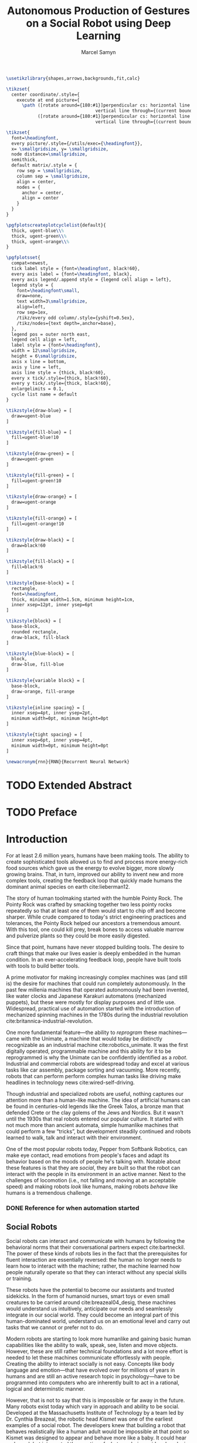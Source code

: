 # -*- org-confirm-babel-evaluate: nil -*-
#+TITLE: Autonomous Production of Gestures on a Social Robot using Deep Learning
#+AUTHOR: Marcel Samyn
#+COLUMNS: %4TODO(To Do) %40ITEM(Task)  %12EFFORT(Effort){:}
#+OPTIONS: tasks:nil ':t H:5
#+LATEX_CLASS: report-noparts
#+LATEX_HEADER_EXTRA: \usepackage{animate}
#+LATEX_HEADER: \input{ugent.tex}
#+LATEX_HEADER: \addbibresource{/home/marcel/org/bibliography/references.bib}

#+BEGIN_SRC emacs-lisp :exports none :session python-env
   ;; If you have the pipenv package, this initalializes the environment so that
   ;; Python packages are all present.
   (pipenv-mode)

   ;; Set to t to export some figures as animations in the PDF
   (setq do-fancy-export nil)
#+END_SRC

#+BEGIN_SRC latex
  \usetikzlibrary{shapes,arrows,backgrounds,fit,calc}

  \tikzset{
    center coordinate/.style={
      execute at end picture={
        \path ([rotate around={180:#1}]perpendicular cs: horizontal line through={#1},
                                    vertical line through={(current bounding box.east)})
              ([rotate around={180:#1}]perpendicular cs: horizontal line through={#1},
                                    vertical line through={(current bounding box.west)});}}}

  \tikzset{
    font=\headingfont,
    every picture/.style={/utils/exec={\headingfont}},
    x= \smallgridsize, y= \smallgridsize,
    node distance=\smallgridsize,
    semithick,
    default matrix/.style = {
      row sep = \smallgridsize,
      column sep = \smallgridsize,
      align = center,
      nodes = {
        anchor = center,
        align = center
      }
    }
  }

  \pgfplotscreateplotcyclelist{default}{
    thick, ugent-blue\\%
    thick, ugent-green\\%
    thick, ugent-orange\\%
  }

  \pgfplotsset{
    compat=newest,
    tick label style = {font=\headingfont, black!60},
    every axis label = {font=\headingfont, black},
    every axis legend/.append style = {legend cell align = left},
    legend style = {
      font=\headingfont\small, 
      draw=none, 
      text width=3\smallgridsize, 
      align=left,
      row sep=1ex,
      /tikz/every odd column/.style={yshift=0.5ex},
      /tikz/nodes={text depth=,anchor=base},
    },
    legend pos = outer north east,
    legend cell align = left,
    label style = {font=\headingfont},
    width = 12\smallgridsize,
    height = 6\smallgridsize,
    axis x line = bottom,
    axis y line = left,
    axis line style = {thick, black!60},
    every x tick/.style={thick, black!60},
    every y tick/.style={thick, black!60},
    enlargelimits = 0.1,
    cycle list name = default
  }

  \tikzstyle{draw-blue} = [
    draw=ugent-blue
  ]

  \tikzstyle{fill-blue} = [
    fill=ugent-blue!10
  ]

  \tikzstyle{draw-green} = [
    draw=ugent-green
  ]

  \tikzstyle{fill-green} = [
    fill=ugent-green!10
  ]

  \tikzstyle{draw-orange} = [
    draw=ugent-orange
  ]

  \tikzstyle{fill-orange} = [
    fill=ugent-orange!10
  ]

  \tikzstyle{draw-black} = [
    draw=black!60
  ]

  \tikzstyle{fill-black} = [
    fill=black!6
  ]

  \tikzstyle{base-block} = [
    rectangle,
    font=\headingfont,
    thick, minimum width=1.5cm, minimum height=1cm,
    inner xsep=12pt, inner ysep=6pt
  ]

  \tikzstyle{block} = [
    base-block,
    rounded rectangle,
    draw-black, fill-black
  ]

  \tikzstyle{blue-block} = [
    block, 
    draw-blue, fill-blue
  ]

  \tikzstyle{variable block} = [
    base-block,
    draw-orange, fill-orange
  ]

  \tikzstyle{inline spacing} = [
    inner xsep=4pt, inner ysep=2pt,
    minimum width=0pt, minimum height=0pt
  ]

  \tikzstyle{tight spacing} = [
    inner xsep=6pt, inner ysep=4pt,
    minimum width=0pt, minimum height=0pt
  ]

  \newacronym{rnn}{RNN}{Recurrent Neural Network}

#+END_SRC

#+NAME: pgf_figure
#+BEGIN_SRC latex :var var_name="" var_caption="" :exports none
  \begin{figure}
    \centering
    \adjustbox{center}{%
      \input{./img/var_name.pgf}%
    }
    \caption{\label{fig:var_name} var_caption}
  \end{figure}
#+END_SRC



* Notes :noexport:

** DONE Leg uit in de thesis: in het begin is het belangrijk dat we heel monotone beelden gebruiken
   CLOSED: [2018-07-28 za 08:14]

** DONE Voorlopig is het waarschijnlijk best dat je de monologen gebruikt. Vermeld de use-case:monoloog voor een publiek
   CLOSED: [2018-07-28 za 08:16]

** Leg uit hoe je nieuwe trainingsdata kan maken

** Erken probleem in de clustering: de gebaren die er uit komen zin /gemiddelden/ (lauwe gebaren)
   Iconische gebaren verdwijnen met deze methode uit het repertoire van de robot.

** Vermeld dat bepaalde heel belangrijke elementen die we willen hebben, worden uitgemiddeld

*** Mogelijkheid: dataset biasen met extra trainignsdata

*** In RNN kan je bijvoorbeeld een veel hardere gradient met voor die specifieke woorden geven (1/0.03)

** Meet de afstanden van de clusters tot de ground truth (niet alleen klassen)
   DEADLINE: <2018-07-02 ma>
   Toon dat die afstand kleiner wordt. Dus twee evaluaties:

   1. Toon dat er geen bug zit in je algoritme, dat ze wel dichter komen bij de trainingsdata
   2. Tonen met mensen

** Vergelijk gelijkaardige zinnen
   maak een 100-tal paren van zinnen die wel/niet op elkaar lijken en vergelijk
   dat met de output van je algoritme.
   
   Bijvoorbeeld: cluster uw zinnen en kijk of daar iets in zit

** Vraag voor mezelf: hoe kan ik meer tussentijds cijfers geven over hoe goed het werkt?

** 2-10 juli is buffer voor het extra werk dat Tony mee geeft

** Data storage
   - src
   - data
     - clusters.json: { class: frames[] }
* Development                                                      :noexport:
** DONE [#A] Maak precieze planning wat je nog moet doen
   CLOSED: [2018-06-21 do 11:51]
** DONE [#A] Stuur planning door
   CLOSED: [2018-06-21 do 18:27] DEADLINE: <2018-06-21 do>
** DONE Create evaluation questionnaire
   CLOSED: [2018-06-26 di 08:18] DEADLINE: <2018-06-27 wo> SCHEDULED: <2018-06-25 ma>--<2018-06-26 di>
   :LOGBOOK:
   CLOCK: [2018-07-03 di 14:34]--[2018-07-03 di 15:06] =>  0:32
   CLOCK: [2018-06-25 ma 15:47]--[2018-06-25 ma 17:53] =>  2:06
   CLOCK: [2018-06-25 ma 09:25]--[2018-06-25 ma 11:57] =>  2:32
   :END:
*** DONE Create a script to generate a TTS audio clip
    CLOSED: [2018-06-26 di 08:18]
    :PROPERTIES:
    :Effort:   3:00
    :END:
*** DONE Create comparison video (x6)
    CLOSED: [2018-06-26 di 08:18]
    :PROPERTIES:
    :Effort:   1:00
    :END:
    :LOGBOOK:
    CLOCK: [2018-06-23 za 13:24]--[2018-06-23 za 15:12] =>  1:48
    :END:
**** DONE Pick a random subtitle
     CLOSED: [2018-06-23 za 15:12]
**** DONE Generate TTS audio
     CLOSED: [2018-06-23 za 15:12]
**** DONE Record video clips
     CLOSED: [2018-06-23 za 15:12]
***** DONE Play back original gesture
      CLOSED: [2018-06-23 za 15:12]
***** DONE Play back NAO's generated gesture
      CLOSED: [2018-06-23 za 15:12]
***** DONE Play back chosen cluster
      CLOSED: [2018-06-23 za 15:12]
**** DONE Merge video clips
     CLOSED: [2018-06-23 za 15:12]
**** DONE Add audio clip to video
     CLOSED: [2018-06-23 za 15:12]
**** DONE Add subtitles to video
     CLOSED: [2018-06-23 za 15:12]
*** DONE Upload videos
    CLOSED: [2018-06-26 di 08:18]
    :PROPERTIES:
    :Effort:   1:00
    :END:
*** DONE Create questions for all videos
    CLOSED: [2018-06-26 di 08:18]
    - Embedded video
    - Score each
    - Which do you prefer?

**** TODO Duplicate previous question
**** TODO Replace video
*** TODO Add question: attention check
** DONE Try out the Java clustering algorithm
   CLOSED: [2018-06-26 di 16:18]
   :LOGBOOK:
   CLOCK: [2018-06-26 di 08:18]--[2018-06-26 di 12:04] =>  3:46
   :END:
** DONE Try other ways of clustering
   CLOSED: [2018-07-07 za 16:22]
   :LOGBOOK:
   CLOCK: [2018-07-03 di 09:08]--[2018-07-03 di 12:15] =>  3:07
   CLOCK: [2018-07-02 ma 19:16]--[2018-07-02 ma 20:30] =>  1:14
   CLOCK: [2018-07-02 ma 17:12]--[2018-07-02 ma 18:14] =>  1:02
   CLOCK: [2018-07-02 ma 16:39]--[2018-07-02 ma 16:45] =>  0:06
   CLOCK: [2018-06-27 wo 08:06]--[2018-06-27 wo 11:24] =>  3:18
   CLOCK: [2018-06-26 di 18:15]--[2018-06-26 di 18:26] =>  0:11
   CLOCK: [2018-06-26 di 16:18]--[2018-06-26 di 17:33] =>  1:15
   :END:
** DONE Send out questionnaire
   CLOSED: [2018-07-27 vr 18:44]
** DONE Record a video of a live NAO gesturing
   CLOSED: [2018-07-27 vr 18:45]
** TODO Record video of NAO telling a story
** DONE Improve sequence model
   CLOSED: [2018-07-20 vr 15:04]
   Hmm. Adding droput in the sequence decoder, right after the initial RNN cell,
   increases the max loss by 10x. Even if the dropout is 0. It then produces
   output independent of the subtitle, though. Hmm, maybe I did something wrong
   in the inference loop function.

*** DONE Add a mask dimension to the data
    CLOSED: [2018-07-20 vr 15:04]
*** DONE Stop predicting when mask says so
    CLOSED: [2018-07-20 vr 15:04]
*** DONE Eigen embedding
    CLOSED: [2018-07-20 vr 15:04]
**** DONE Maak een per-woord vocab
     CLOSED: [2018-06-19 di 15:26]
**** DONE embed woorden in vocab
     CLOSED: [2018-06-21 do 08:24]
**** DONE Encode die sequentie
     CLOSED: [2018-06-21 do 08:24]
**** DONE Decode + geef tussen-states mee aan decoder
     CLOSED: [2018-07-20 vr 15:04]

* TODO Extended Abstract
  :PROPERTIES:
  :Effort:   5:00
  :UNNUMBERED: t
  :END:

* TODO Preface
  :PROPERTIES:
  :UNNUMBERED: t
  :Effort:   2:00
  :END:
* Introduction
  :PROPERTIES:
  :Effort:   1:00
  :END:
  :LOGBOOK:
  CLOCK: [2018-07-07 za 16:23]--[2018-07-07 za 17:23] =>  1:00
  :END:

   For at least 2.6 million years, humans have been making tools. The ability to
   create sophisticated tools allowed us to find and process more energy-rich
   food sources which gave us the energy to evolve bigger, more slowly growing
   brains. That, in turn, improved our ability to invent new and more complex
   tools, creating the feedback loop that quickly made humans the dominant
   animal species on earth cite:lieberman12.

   The story of human toolmaking started with the humble Pointy Rock. The Pointy
   Rock was crafted by smacking together two less pointy rocks repeatedly so
   that at least one of them would start to chip off and become sharper. While
   crude compared to today's strict engineering practices and tolerances, the
   Pointy Rock helped our ancestors a tremendous amount. With this tool, one
   could kill prey, break bones to access valuable marrow and pulverize plants
   so they could be more easily digested.

   Since that point, humans have never stopped building tools. The desire to
   craft things that make our lives easier is deeply embedded in the human
   condition. In an ever-accelerating feedback loop, people have built tools
   with tools to build better tools.

   A prime motivator for making increasingly complex machines was (and still is)
   the desire for machines that could run completely autonomously. In the past
   few millenia machines that operated autonomously had been invented, like
   water clocks and Japanese Karakuri automatons (mechanized puppets), but these
   were mostly for display purposes and of little use. Widespread, practical use
   of automation started with the introduction of mechanized spinning machines
   in the 1780s during the industrial revolution
   cite:britannica-industrial-revolution.

   One more fundamental feature---the ability to /reprogram/ these
   machines---came with the Unimate, a machine that would today be distinctly
   recognizable as an industrial machine cite:robotics_unimate. It was the first
   digitally operated, programmable machine and this ability for it to be
   reprogrammed is why the Unimate can be confidently identified as a /robot/.
   Industrial and commercial robots are widespread today and excel at various
   tasks like car assembly, package sorting and vacuuming. More recently, robots
   that can perform perform complex human tasks like driving make headlines in
   technology news cite:wired-self-driving.

   Though industrial and specialized robots are useful, nothing captures our
   attention more than a human-like machine. The idea of artificial humans can
   be found in centuries-old legends like the Greek Talos, a bronze man that
   defended Crete or the clay golems of the Jews and Nordics. But it wasn't
   until the 1930s that real robots entered our popular culture. It started with
   not much more than ancient automata, simple humanlike machines that could
   perform a few "tricks", but development steadily continued and robots learned
   to walk, talk and interact with their environment.

   One of the most popular robots today, Pepper from Softbank Robotics, can make
   eye contact, read emotions from people's faces and adapt its behavior based
   on the moods of people he's talking with. Notable about these features is
   that they are /social/, they are built so that the robot can interact with
   the people in its environment in an active manner. Next to the challenges of
   locomotion (i.e., not falling and moving at an acceptable speed) and making
   robots /look/ like humans, making robots /behave/ like humans is a tremendous
   challenge.

*** DONE Reference for when automation started
    CLOSED: [2018-06-09 za 08:35]

** Social Robots

   Social robots can interact and communicate with humans by following the
   behavioral norms that their conversational partners expect cite:bartneckil.
   The power of these kinds of robots lies in the fact that the prerequisites
   for fluent interaction are essentially reversed: the human no longer needs to
   learn how to interact with the machine; rather, the machine learned how
   people naturally operate so that they can interact without any special skills
   or training.

   These robots have the potential to become our assistants and trusted
   sidekicks. In the form of humanoid nurses, smart toys or even small creatures
   to be carried around cite:breazeal04_desig, these machines would understand
   us intuitively, anticipate our needs and seamlessly integrate in our social
   world. They could become an integral part of this human-dominated world,
   understand us on an emotional level and carry out tasks that we cannot or
   prefer not to do.

   Modern robots are starting to look more humanlike and gaining basic human
   capabilities like the ability to walk, speak, see, listen and move objects.
   However, these are still rather technical foundations and a lot more effort
   is needed to let these machines communicate effortlessly with people.
   Creating the ability to interact socially is not easy. Concepts like body
   language and emotion---that have evolved over for millions of years in humans
   and are still an active research topic in psychology---have to be programmed
   into computers who are inherently built to act in a rational, logical and
   determinstic manner.

   However, that is not to say that this is impossible or far away in the
   future. Many robots exist today which vary in approach and ability to be
   social. Developed at the Massachusetts Institute of Technology by a team led
   by Dr. Cynthia Breazeal, the robotic head /Kismet/ was one of the earliest
   examples of a social robot. The developers knew that building a robot that
   behaves realistically like a human adult would be impossible at that point so
   Kismet was designed to appear and behave more like a baby. It could hear and
   speak but interpreted the /emotion/ of what was being said and spoke in a
   kind of proto-language similar to infants. This way, people interacting with
   Kismet naturally talked slower and were more expressive in their voice:
   Kismet managed to intuitively define the social context in which it could
   operate well. The goal of allowing interaction without training the user was
   achieved and the robot could still communicate its way of communication, in a
   way that was almost unnoticed by the people interacting with Kismet
   cite:breazeal04_desig. This appeared to work: people formed an emotional
   connection to the robot and enjoyed interacting with it.
   
   #+CAPTION: label:fig:kismet Kismet is a social robot that presents itself as an infant, to which people intuitively react by being more expressive in their voice and talking more slowly. This is precisely what Kismet's computer system needed to work well.
   #+ATTR_LATEX: :width 0.323\textwidth :float wrap :placement {R}[2cm]{0.5\textwidth}
   [[file:./img/kismet.jpg]]

   Two of the most popular social robots today are SoftBank's NAO and Pepper
   cite:softbank-robotics. These robots can understand and talk to people,
   recognize their emotion and are used in a broad range of places like
   introductory classes for STEM education and hotel lobbies. NAO is about 60
   centimeters high and can walk on his feet, while Pepper is 1.20 meters high
   and moves around using three wheels under its "skirt" (See autoref:fig:pepper).
   
   #+CAPTION: label:fig:pepper Softbank's social robot Pepper, one of the most popular advanced robots today.
   #+NAME: fig:pepper
   #+ATTR_LATEX: :width 0.323\textwidth :float wrap :placement {L}[2cm]{0.4\textwidth}
   [[file:./img/pepper.jpg]]

   Robots like NAO and Pepper try to be a part of our world by being present in
   public places around groups of people while still being very clear about
   their identity as a robot. There are also social robots that take this one
   step further where they actually try to appear indistinguishable from
   humans. So far, these robots are still in what is called the /uncanny
   valley/---a very high level of realism that is eerie because it is not yet
   /exactly/ human-like.

   It takes little effort to appreciate the complexity and amount of mechanisms
   at play when people communicate with each other. We can infer meaning and
   intention in a split second, quickly learn and reason inductively and adapt
   our communication style to our conversation partner. Now, imitating a few
   million years' worth of evolution is no small undertaking but the closer we
   get to communicating in a human-like way, the better we will be able to work
   with machines cite:adalgeirsson10_mebot,huang13_model_evaluat_narrat_gestur_human_robot.

** Why Gesture?

   Building machines which are modeled after human form and behavior is called
   /antropomorphic design/. This is important to support an intuitive and
   meaningful interaction with humans cite:breazeal04_desig and a key component
   of antropomorphism is animacy or aliveness
   cite:bartneck08_measur_instr_anthr_animac_likeab. People's perception of
   animacy is greatly influenced by the amount and type of motion they perceive
   in an object---as shown, for example, in Heider and Simmel's work
   cite:heider44_exper_study_appar_behav. Indeed, motion is a prerequisite for a
   perceived notion of aliveness.

   In situations with both virtual agents and humanoid robots it has been shown
   that speech-accompanying non-verbal behaviors have a positive effect on
   antropomorphism, likeability and future contact intentions---key objectives
   in the field of Human Robot Interaction (HRI)
   cite:bremner16_iconic_gestur_robot_avatar_recog,salem13_to_err_is_human,adalgeirsson10_mebot.
   Congruent gesture improves task performance
   cite:kramer16_nonverbal_mimicry,mamode13_cooper but even incongruent
   gesturing increases people's evaluation of a robot's human-like qualities
   cite:huang13_model_evaluat_narrat_gestur_human_robot.

   A speaker's gestures bear little structure nor are they produced or
   interpreted consciously, yet they still convey information between the
   collocutors. Gesturing is in fact beneficial to both the speaker and the
   listener: it helps the speaker think and helps the listener understand this
   thinking---even for people who are not trained in understanding these
   gestures cite:goldin-meadow99_role_gestur_commun_think,mcneill95_hand.

   This presents opportunities to significantly improve the quality of
   communication between humans and machines. First, human-like motion improves
   people's perception of the robot. Secon, gesturing can provide additional
   information that is not conveyed in speech and improve the quality of
   communication. Third, communicating on an intuitive level reduces the need
   for training people who need to work with these robots.

** Current State of Robot Gesture Synthesis label:sec-state-robot-synthesis

   To understand the state of current gesture synthesis technologies, one can
   look at both gesture synthesis in robot and in virtual agents. Translating
   the motion of such an agent to a live robot is challenging but possible
   cite:Salem2012.

   Three desirable properties for an effective gesture synthesis are proposed:

   *Continuity.* The avatar keeps moving. If a humanoid robot or avatar is
   motionless even for a small amount of time, people can think it is crashing
   and thus stop seeing the avatar as a being that is alive.

   *Variability.* The avatar should be able to perform gestures for any text
   given.

   *Congruence.* The gestures performed should have some relationship to the
   semantics of the text that is  being spoken. For example, extreme cases like
   nodding while the avatar says "no" should be avoided.

   In current research and industry, these are popular approaches for gesture
   synthesis:

   /The gestures are pre-recorded or otherwise pre-determined./ This could be by
   manually animating the robot for specific sentences or by annotating text
   files with the gestures which should be performed and when
   cite:neff08_gestur_model_animat_based_probab,Kipp2007,kopp04_synth_multim_utter_conver_agent.
   This can produce natural results but is very labor-intensive and not suited
   to the large amount of interactions a humanoid robot might have. This method
   succeeds at /Continuity/ and /Congruence/ but fails for the /Variability/
   requirement (with a significant cost for animation).

   /Gestures are generated randomly./ They might be chosen from a repertoire of
   movements and then stiched together or be completely random altogether.
   Often, this method introduces noticeable stuttering and might produce
   gestures that are inconsistent with the content of the spoken text, which
   is confusing to the person listening. An improvement for this method is
   adding fixed motions for specific keywords, which introduces the problems
   of pre-recording again. Random gestures allow /Variability/ but have
   difficulty with /Congruence/ and /Continuity/.

   /Gestures are generated from a set of rules cite:ng-thow-hing10_synch./ The
   gesture synthesis system analyzes the content of the text that will be
   pronounced and chooses a category of gesture for each text part. Then,
   category-specific rules are applied (such as matching for a keyword or parts
   of words) with some randomness to generate the final gestures. In principle,
   this system can allow all three desired properties but at a high cost for
   creating the gesture generation rules. To create this kind of system, it is
   necessary to perform social studies that examine how humans gesture and try
   to extract general rules.

   Neither of these solutions are ideal. In a truly social robot, the gesture
   synthesis system should be able to generate these gestures for arbitrary text
   (so that the robot can be reprogrammed) and still look natural---just like
   humans can say things they have never said before and still look alive.

   So how /do/ people gesture? What can we learn from research in psychology
   that could help us build a better system for gesture synthesis?

** How People Gesture

   In his classical work on human gesturing, McNeill argues that gesture and
   speech are created in concert; they are neither used as an addition to
   speech, nor a translation of it, nor are both modalities produced independently
   cite:mcneill95_hand.

   As mentioned previously speech-accompanying gesture is largely unstructured,
   but not completely. Some gestures /are/ interpreted consciously, for example
   when pointing at the location of an object that is being talked about.
   McNeill proposes four categories of gesture cite:cassell_1998,mcneill95_hand:

   - Iconic gestures :: literally depict an object or action that is being
        described. For example, spreading your arms while saying "big" or
        standing on your toes while explaining a ballet move.
   - Metaphoric gestures :: also represent something but not directly, for
        example, making a rolling motion with the hands while saying "the
        meeting went on and on."
   - Deictic gestures :: reference positions in space. For example, pointing at
        the bus stop when directing someone.
   - Beat gestures :: are not closely related to the content of the
                      communication but rather are used to emphasize words or to
                      clarify the structure of a sentence. For example, holding
                      the hands together left from the body in the first part of
                      a sentence, then moving both of them as the speaker
                      transitions to the second part of the sentence.

   Iconic and metaphoric gestures are perhaps the most straightforward of these
   from the point of view of gesture synthesis. In order to produce these, one
   could build a "gesture dictionary" that associates specific words or parts of
   sentences with gestures. To add more variability, some randomness could be
   added in the form of alternative gestures or noise. Note however that these
   types of gestures especially can vary across culture: a "V for victory" with
   the palm facing the gesturer is considered offensive in British culture
   cite:archer97.

   Deictic gestures reveal information that is not present in speech and
   generating these gestures would thus require semantic information along with
   the words that are being spoken. Once that information is present, though,
   generating deictic gestures is straightforward.

   Beat gestures make up the biggest part of all gestures (almost half, followed
   closely by iconic gestures) cite:mcneill95_hand but do not directly
   correspond to the content of the communication, making these difficult to
   generate procedurally. Subsequently, this type of gesture has not been
   focused on much in gesture synthesis research. Yet in order to build a robot
   that would move naturally it seems reasonable to start with the most-occuring
   type of gesture---perhaps this category alone is enough in order to make the
   robot seem alive.

   Imagining the ideal gesture synthesis system in a robot, it could then have
   the following structure: both speech and gesture are generated
   simultaneously, with access to information about the robot's intent and
   contextual information like, possibly, the positions of objects to be pointed
   at or cultural background. It could then use beat gestures as a baseline for
   its movement and combine those with iconic, metaphoric and deictic gestures
   using information from the context to make more precise gestures.

** The Goal: Gesture Synthesis with Deep Learning

    The goal of this project is to build a system that can synthesize gestures
    for any text, in a continuous fashion and related to the content of what is
    being communicated. An approach based on labor-intensive animation, text
    tagging or manual gesture analysis and research is not desired; it should be
    able to handle arbitrary input text and even synthesize motion for words it
    has never encountered.

    The nature of this problem is in some sense very similar to that of other
    problems where intuitive human abilities are to be imitated like speech
    synthesis, bipedal locomotion and image recognition. In all of these tasks,
    machine learning-based approached have proven to be very successful
    cite:hintin-need-ml so adopting a similar approach here seems promising.

    Especially the generation of beat gestures might benefit from a deep
    learning approach---a neural network could learn a general sense of how
    people move, which can be used as a starting point for other methods to add
    their more specific gestures (like deictic ones) to; or it might even be
    able to learn iconic and metaphoric gestures given enough of the right data
    is present.

    autoref:chap:literature-research covers a more detailed analysis of gesyure
    synthesis methods, explores recent advances in machine learning and provides
    background information on the technologies and methods used throughout the
    process. autoref:chap:method explains the process used in this project in
    detail, while autoref:chap:evaluation evaluates the results. Finally,
    autoref:chap:conclusion concludes this thesis and provides opportunities for
    future work.
    
** TODO Checklist
   - [ ] Context: Where does this fit in the state of the art?
   - [ ] Need: Why should it be done?
   - [ ] Task: What was done?
   - [ ] Object: What does the document cover?

* Literature Research
  label:chap:literature-research

** Gesture Synthesis in Robots
   :PROPERTIES:
   :Effort:   0:30
   :END:
   :LOGBOOK:
   CLOCK: [2018-07-07 za 17:23]--[2018-07-07 za 18:06] =>  0:43
   :END:

   An overview of current gesture synthesis sytems was given in
   autoref:sec-state-robot-synthesis. This section will provide a deeper look at
   how two of these systems work in practice.

   Kismet's range of gestures is limited: it can only move its face actuators
   and move its head with the neck motors. Its movements are organized into
   /skills/, each of which is a finite state machine of positions where a
   transition is a certain /motion primitive/, a unit of gesture. These skills
   and the transitions between them are activated by the robot's other
   behavioral systems and external stimuli as specified in the finite state
   machine cite:breazeal04_desig.
   
   While the task of gesture generation can be applied to any robot, this thesis
   focuses on SoftBank's robots NAO and Pepper because they were easily
   accessible to work with. SoftBank provides developers a Python API and
   software package /Choregraphe/ cite:softbank_tools which includes a visual
   programming environment and robot simulator. This way, the results can be
   tested on a virtual robot quickly. Performing these gestures on a physical
   robot is as simple as changing the connection from the simulator to the real
   robot.

   SoftBank's robots all use the same software framework and API, /NAOqi/
   cite:softbank_naoqi. This framework includes a few modules that regulate
   their autonomous life cite:naoqi_autonomous_life:

   - ALAutonomousBlinking :: makes the robot blink its eyes (flash the LEDs
        around its eyes).
   - ALBackgroundMovement :: makes the robot make slight movements when it is
        idle and runs a breathing animation.
   - ALBasicAwareness :: makes the robot look at people's faces when it sees
        them, hears them or notices them when they touch it.
   - ALListeningMovement :: makes the robot move slightly when it is listening.
   - ALSpeakingMovement :: controls how the robot moves when it is talking.
        There are two modes for this module: /random/ launches random animations
        and /contextual/ launches specific animations for certain keywords and
        fills in the rest with random animations.

   Note that not all of these run simultaneously. For example, the
   /BackgroundMovement/'s breathing animation does not run when the
   /ListeningMovement/ or /SpeakingMovement/ is active.

   A developer has some control over these movements, like enabling and
   disabling them or changing the mode of speaking movement, but these systems
   are fairly limited in their expressive capability. In public appearances of
   SoftBank robots, their movements are often animated manually and thus do not
   use these autonomous capabilities.

*** DONE Systems in NAO(qi), Kismet
    CLOSED: [2018-06-21 do 08:25]
** Gesture Synthesis in Virtual Agents
   :PROPERTIES:
   :Effort:   0:15
   :END:
   :LOGBOOK:
   CLOCK: [2018-07-10 di 09:51]--[2018-07-10 di 10:15] =>  0:24
   CLOCK: [2018-07-09 ma 17:35]--[2018-07-09 ma 18:11] =>  0:36
   :END:

   One of the most advanced gesture synthesis systems is the Articulated
   Communication Engine (ACE) cite:kopp04_synth_multim_utter_conver_agent. In
   this system, one annotates the text to be spoken with gestures and how they
   should be timed in an XML language called MURML (see
   autoref:fig:ace-murml-example). The ACE system combines the information from
   the text-to-speech engine with the gestures and information given in the
   speech/gesture definition, allowing it to create movements that are
   well-timed with the text being spoken (for example, stretching the arm while
   saying "there"). All the gestures that appear in a specification are combined
   so that the whole looks like a singular movement.
   
   The gestures produced by ACE are continuous and precise. However, they
   require extensive metadata accompanying the speech. When no behavior
   specification is defined, the avatar does not move. This makes the ACE system
   useful when a high level of precision is required, such as for deictic
   gestures, but less for free-form text.

   #+CAPTION: label:fig:ace-murml-example Example of MURML multi-modal specification (adapted from cite:salem10_gener)
   #+NAME: fig:ace-murml-example
   [[file:img/ace-murml-example.png]]

   The BodySpeech system was developed to remove the need to specify which
   gestures have to be chosen. It uses an audio clip of a recorded voice,
   analyzes its intensity in segmented parts of speech, chooses from a set of
   motion-captured gestures the one that most closely aligns with that part of
   speech and then blends between those movements cite:Fernandez:2013.
   
   Interesting reference points for realistic gesture synthesis can be found in
   3D animated movies or video games. Movies are mostly manually animated but
   provide a point of reference---not only in the sense that the people in these
   movies move in a way we recognize as being human, but also in how these
   movements are often purposely not precisely imitated from humans. Animators
   understand some principles of aliveness and manipulate or exaggerate gestures
   to convey emotional content.
   
   Modern video games present many in-game avatars that have to move in a
   realistic manner yet not all move in the same way. This means they face
   similar challenges and try to generate animation instead of extensive motion
   capture by actors. In practice, these avatars have a few keypoints animated
   manually and the animation for the rest of the avatar is generated using
   physics-based engines that take into account the biomechanics of humans
   cite:deepmotion_avatar, or a base animation is created manually or via motion
   capture and some variations are generated automatically
   cite:2013-SCA-diverse.

*** DONE ACE, video game engines
    CLOSED: [2018-06-21 do 08:25]
** Recent Advances in Machine Learning
   :PROPERTIES:
   :Effort:   3:00
   :END:
   :LOGBOOK:
   CLOCK: [2018-07-10 Tue 18:53]--[2018-07-10 Tue 19:07] =>  0:14
   CLOCK: [2018-07-10 di 16:34]--[2018-07-10 Tue 18:24] =>  1:50
   CLOCK: [2018-07-10 di 15:05]--[2018-07-10 di 15:34] =>  0:29
   CLOCK: [2018-07-10 di 11:10]--[2018-07-10 di 12:00] =>  0:50
   CLOCK: [2018-07-10 di 10:26]--[2018-07-10 di 10:54] =>  0:28
   :END:

   Over the past ten years, tremendous progress has been made in the field of
   machine learning. With the invention of effective training algorithms such as
   the backpropagation algorithm and stochastic gradient descent, along with the
   exploitation of GPUs, we now have the capability to process more data orders
   of magnitude more quickly with algorithms that are more effective
   cite:nvidia-ai-computing.
   
   With these improvements in performance the possibilty arrived to train large
   neural networks, machine learning algorithms that automatically learn
   abstract representations of their data, became a possibility. This alleviated
   the need for manual feature engineering, which is time-consuming and requires
   extensive domain knowledge. Many complex problems such as object recognition,
   speech synthesis and machine translation are dominantly being tackled with
   deep neural networks cite:lecun15_deep_learn.

*** Recurrent Neural Networks

    Those last two problems require an extension of "plain" neural networks
    because they must produce a /sequence/ of features (e.g., sound samples or
    words) which can have a variable length.

    In order to be able to read or produce a sequence, the cells in the neural
    network need some kind of memory. The simplest way to do this is to give
    cells two inputs and outputs: the default input/output and a state vector.
    The cell then computes:

    1. The state, based on the input and the previous state
    2. The current output, based on the state

    Both these computations are, as in other neural networks, linear
    combinations with some learned weights. This computation is repeated for
    each element in the sequence with the same weights. A network composed of
    these kind of cells is called a gls:rnn, who can be represented as very
    deep neural networks where each time step (an iteration where the cell
    computation is performed) is a layer in this network and the weights are
    shared across layers. This way, recurrent neural networks are similar to
    deep neural networks.
    
    autoref:fig:rnn shows a high-level diagram of an gls:rnn, where two time
    steps are unrolled. In this figure and further diagrams, the convention will
    be adopted that 
    #+latex: \tikz[baseline]{\node[block,inline spacing,anchor=base]{grey rounded rectangles};} 
    represent operations and 
    #+latex: \tikz[baseline]{\node[variable block,inline spacing,anchor=base]{orange rectangles};} 
    represent variables.
    
    Simple glspl:rnn have difficulty learning long-term relationships because of a
    problem called the /vanishing gradient problem/ that also occurs in very
    deep neural networks. The LSTM (Long Short-Term Memory) cell solves this
    problem by splitting the state in two parts: one part is the output for
    every step and another part is a more long-term part that is only changed
    linearly with a filtered set of values from the first part cite:colah-lstm.
    The GRU (Gated Recurrent Unit) is a variation on the LSTM structure which
    appears to perform better on smaller datasets
    cite:chung14_empir_evaluat_gated_recur_neural.

    #+begin_src latex :exports results :results output
      \begin{figure}[h]
      \centering

      \begin{tikzpicture}
      \matrix [row sep=0.8cm, column sep=1.2cm] {
        \node (y_t-2) {}; &
        \node (y_t-1) {$y_{t-1}$}; &
        \node (y_t) {$y_{t}$}; &
        &
        \\
        \node (s_t-2) {$\cdots$}; &
        \node (rnn_t-1) [block] {RNN Cell}; &
        \node (rnn_t) [block] {RNN Cell}; &
        \node (rnn_next) {$\cdots$}; &
        \\
        &
        \node (x_t-1) {$x_{t-1}$}; &
        \node (x_t) {$x_{t}$}; &
        \node (x_t+1) {}; &
        \\
      };

      \path[->]
        (x_t-1) edge[thick] (rnn_t-1)
        (x_t) edge[thick] (rnn_t)

        (rnn_t-1) edge[thick] (y_t-1)
        (rnn_t) edge[thick] (y_t)

        (s_t-2) edge[thick] node[above] {$s_{t-2}$} (rnn_t-1)
        (rnn_t-1) edge[thick] node[above] {$s_{t-1}$} (rnn_t)
        (rnn_t) edge[thick] node[above] {$s_t$} (rnn_next)
        ;
      \end{tikzpicture}
      \caption{\label{fig:rnn}A time slice of a \glsfirst{rnn}.
        At each time step $t$, the network reads the current input $y_t$ and uses
        the state of the previous time step $s_{t-1}$ to compute the current output
        $y_t$ and current state $s_t$.}
      \end{figure}
    #+end_src

**** DONE Figure: Basic RNN
     CLOSED: [2018-07-10 Tue 17:57]
*** The Encoder-Decoder Architecture
    
    Glspl:rnn are good at predicting the next time step or steps in a sequence,
    making them ideal for tasks such as text autocompletion, but they can also
    be used for more complex tasks. 

    An encoder-decoder architecture consists of two recurrent neural networks.
    The first is used to read a source sequence and the state from the final
    time step is then interpreted as a representation of the entire
    sequence---often referred to as the /thought vector/. This thought vector
    then serves as input to a second gls:rnn that again outputs a sequence but of a
    different kind. This architecture is used in sequence-to-sequence problems
    where there is no one-to-one mapping between the steps in the source
    sequence and steps in the destination sequence. In machine translation, for
    example, the number of words in a sentence in different languages can
    differ, as well as the word order.
    
    Encoder-decoder architectures can also be used to solve problems which do
    not transform a sequence to another sequence. For example, in image caption
    generation, the encoder is a convolutional neural network that "interprets"
    and image, while the decoder network is a sequential network that generates
    a sequence of words describing the image.
    
    #+begin_src latex :exports results :results output
      \begin{figure}[h]
      \centering
      \usetikzlibrary{shapes,arrows,backgrounds,fit}

      \begin{tikzpicture}[->, shorten >=1pt, auto, node distance=2cm, semithick, font=\headingfont]

      \node (input) {};
      \node (encoder) [block, right=4cm of input] {Encoder};
      \draw [dash pattern=on 10pt off 5pt on 16pt off 5pt on 13pt off 5pt on 8pt off 5pt] (input) -- (encoder);

      \node (thought-vector) [variable block, above of=encoder, align=center] {Thought Vector};
      \draw (encoder) -> (thought-vector);

      \node (decoder) [block, above of=thought-vector] {Decoder};
      \draw (thought-vector) -> (decoder);
      \node (output) [right=4cm of decoder] {};
      \draw [dash pattern=on 2pt off 5pt on 7pt off 5pt on 3pt off 5pt on 4pt off 5pt on 1pt off 5pt on 1pt off 5pt] (decoder) -- (output);

      \end{tikzpicture}
      \caption{\label{fig:encoder-decover}A high-level overview of the encoder-decoder
        architecture that reads a variable-length input sequence and outputs another
        sequence. Often, both the encoder and the decoder networks are recurrent
        neural networks.}
      \end{figure}
    #+end_src
    
*** Text Embedding

    When the input and output of an encoder-decoder network are the same, this
    stucture is called an /autoencoder/. An autoencoder can be trained without
    supervision and learns to create an internal representation (the thought
    vector) which is of much smaller dimensionality than the original data. This
    encoder part can then be re-used as the first step in a supervised problem.
    An autoencoder can be used to compute a more efficient and meaningful
    representation of some input or to compute a fixed-length representation of
    a sequence, when the encoder and decoder networks are recurrent neural
    networks.

    One of the most use applications of this encoder-decoder architecture is in
    /text embedding/, which is the process of creating a vector representation
    for parts of text (characters, parts of words, words or sentences). The
    ~word2vec~ algorithm is a popular implementation that embeds words in a
    vector space, where the positional relationship in this vector space is
    related to the semantic relationship between words. For example, the
    operation $\mathrm{vec}(``king'') - \mathrm{vec}(``man'') +
    \mathrm{vec}(``woman'')$ resulted in the vector which was closest to the
    vector representation of the word "queen"
    cite:mikolov13_effic_estim_word_repres_vector_space.
    
    Since it is reasonable to assume that sentences with a similar semantic
    meaning would result in similar gestures, a text embedding could be used as
    a first step to process the input sentence before generating a gesture. The
    advantage of this step is that existing pre-trained models are available.
    This could increase the effectiveness of the gesture synthesis process,
    especially if only a small dataset can be collected as training data. 

    The TensorFlow team recently announced a new library /TensorFlow Hub/ that
    is now part of the TensorFlow ecosystem, which allows access to pre-trained
    models with a very simple API cite:introducing-tfhub. This library includes
    built-in access to a variety of text embedding modules, including the
    ~word2vec~ algorithm and the /universal sentence encoder/ which processes
    greater-than-word length text cite:tfhub-text.

** The Dataset label:sec:research-dataset
   :PROPERTIES:
   :Effort:   1:00
   :END:

   The dataset is a crucial component of any machine learning project. In this
   case, the model should be trained to predict gestures from a sentence as
   input. This means the dataset should contain these input-output pairs: text
   as input and gestures as output.

   Gestures will be represented as sequences of /poses/, which are single frames
   with the position of a person's joints. This is the format used in motion
   tracking systems and can easily be represented on a virtual avatar.
   
   #+BEGIN_SRC latex :exports results
     \begin{figure}
       \adjustbox{max width=1.2\linewidth,center}{\input{./img/pose-format-comparison.pgf}}
       \caption{\label{fig:pose-format-comparison} Example of a \emph{pose}, a
         collection of joint positions. The left side shows the format used in the
         H36M dataseet\cite{h36m_pami} and the 3D Pose
         Baseline\cite{martinez17_simpl_yet_effec_basel_human_pose_estim} projects,
         the right side is formatted according to the one used by OpenPose
         \cite{cao16_realt_multi_person_pose_estim}.}
     \end{figure}
   #+END_SRC
   
   A real robot however often requires a different type of input; the NAOqi API
   only provides the ability to directly specify the joint position of its
   wrists and torso cite:naoqi_cartesian_control. In order to manipulate the
   arms more precisely, the robot expects the joint angles instead
   cite:naoqi_joint_control. The simplest way to calculate these joint angles is
   to measure the angles between the joints in their positional representation.
   By using SoftBank's specification of these angles, they can be directly
   measured on a pose in order to move the robot to this position
   cite:naoqi_joints.
   
   Next to this difference in data format, it should be noted that these robots
   do not have the range of motion of humans, nor can they move their joints as
   quickly as people. This is a hard constraint on the extent to which human
   gesture can be imitated by a robot. The NAOqi API allows developers to
   specify the desired joint angles at every moment, which the robot will
   fulfill to its best ability.

   In order to avoid issues with the robot's balance, only the pose data of the
   upper body will be used to control the robot. SoftBank's Pepper robot has a
   hip joint which can be controlled without the risk of it toppling over
   (Pepper has a wheeled base), but NAO walks on its feet so controlling the
   legs to move its hips is risky.
   
   There are various datasets available of human motion, such as the Human3.6M
   and CMU Panopticon datasets
   cite:h36m_pami,Joo_2017_TPAMI,PoseletsICCV09,Shahroudy_2016_CVPR. However,
   these were created with the intent of training pose estimation or activity
   recognition techniques, resulting in datasets that are diverse in the kind of
   movements but have no or few samples of people who are talking. These
   datasets do not include subtitles for the text being spoken and lack audio
   tracks.
   
   As the dataset required for this project is not readily available, one will
   need to be created. Below, the elements for an approach to build a dataset
   from freely available videos and existing pose estimation projects are
   outlined.
   
*** Video Collection

    YouTube cite:youtube is one of the most popular websites and contains video
    footage from a wide variety of people in all kinds of environments and
    performing many activities. Videos with English spoken text are
    automatically transcribed which means that the subtitles for many videos are
    available. This means an adequate amount of video footage of people talking
    and gesturing would likely be available.

    To download YouTube videos with their subtitles, ~youtube-dl~ can be used
    which is a command line utility that can download video from a variety of
    sources including YouTube cite:youtube_dl.

    It is unlikely that entire videos will be usable so some pre-processing will
    need to be done on the downloaded videos. In particular, the parts of the
    videos that have suitable footage will need to be selected and the video
    will need to be split up in sentences with the corresponding footage.
    ~ffprobe~ is a command line utility that is part of the ~ffmpeg~ multimedia
    framework and can be used to detect scene changes (for example, when the
    footage cuts to another camera angle) cite:ffprobe. This can be used to aid
    the selection of footage, because pose estimation will be unstable across
    hard cuts and it is usually the case that a scene is either completely
    usable or completely unusable.

*** Pose Estimation

    Pose estimation is the task of processing an image or image sequence and
    extracting information about the pose of the person or people in that image
    (sequence). That is, the position of a person's joints (for example, the
    left knee, right wrist etc.) are estimated on the image.

    Some recent projects have had good results in estimating the (2D) positions
    of joints in images. The Stacked Hourglass
    cite:newell16_stack_hourg_networ_human_pose_estim, OpenPose
    cite:cao16_realt_multi_person_pose_estim and AlphaPose cite:fang16_rmpe
    networks have state-of-the-art results and have their source code freely
    available. All of these systems internally use convolutional neural networks
    to process their input images. The OpenPose and AlphaPose networks can
    detect multiple people in an image and do not have scaling or centering
    constraints, as opposed to the Stacked Hourglass algorithm.

    These networks estimate the two-dimensional position of joints in an image.
    To control a robot, however, the three-dimensional position of these poses
    (or the angles between them) is needed. There are two ways to approach
    three-dimensional pose estimation: either one first estimates the pose in
    2D, then "lifts" this into three dimensions, or one directly estimates the
    3D poses from an image.
    
    #+begin_src latex :exports (if (eq do-fancy-export t) "results" "none")
      \begin{figure}
        \adjustbox{center}{\animategraphics[loop,autoplay,width=0.5\textwidth]{12}{./img/openpose-demo/frame-}{0}{42}}
        \caption{\label{fig:openpose-demo} Example of 2D pose detections by OpenPose
          \cite{cao16_realt_multi_person_pose_estim}.}
      \end{figure}
    #+end_src
    
    #+begin_src latex :exports (if (eq do-fancy-export t) "none" "results")
      \begin{figure}
        \adjustbox{max width=0.75\textwidth,center}{\includegraphics{./img/openpose-demo.png}}
        \caption{\label{fig:openpose-demo} Example of 2D pose detections by OpenPose
          \cite{cao16_realt_multi_person_pose_estim}.}
      \end{figure}
    #+end_src

    It is possible to estimate 3D poses straight from monocular images
    cite:mehta16_monoc_human_pose_estim_in,simo-serra13_joint_model_pose_estim_singl_image,
    however, the source code of these projects is not available. For the VNect
    project, an unofficial TensorFlow implementation is available
    cite:vnect_tensorflow but it did not produce results that were as good as
    using the official implementation of the other method: lifting poses from 2D
    to 3D.
    
    The "3d-pose-baseline" project is what the authors consider to be a baseline
    for 2D-to-3D lifting of poses
    cite:martinez17_simpl_yet_effec_basel_human_pose_estim; it is a simple
    neural network but appeared to work well on the initial testing data. The
    code is available on GitHub and written with TensorFlow so it could be
    adapted for use within the rest of this project.

** Time Series Clustering label:sec-research-clustering
   :PROPERTIES:
   :Effort:   0:30
   :END:

   Instead of directly predicting poses, the problem of gesture synthesis can be
   much simplified if we break down movement into a sequence of motion
   primitives. This way, a two-step process appears:

   1. Extract motion primitives from the pose data
   2. Predict motion primitives from parts of text

   To extract these motion primitives from the data, an unsupervised clustering
   algorithm could be used to find clusters of (subsequences of) gestures.
   Clustering, even with a large amount of features, is a well-understood
   problem and even one of the first techniques taught in most introductions to
   machine learning. /Time series/ clustering, however, introduces its own
   challenges cite:zolhavarieh14_review_subseq_time_series_clust. In order to be
   able to identify these motion primitives, the algorithm needs to be able to
   look at small parts of these sequences and find similar-looking subsequences
   in other pose animations. One can compare this to anomaly detection, albeit
   with more labels than thw two of "normal" and "exceptional".

   A first approach might be using a sliding window with some fixed time length
   and finding close matches across the dataset. However, sliding window
   approaches for clustering subsequences seem to be mostly meaningless
   cite:keoghil_clust.

   Previous work has been one on activity clustering of motion capture data
   cite:zhou13_hierar_align_clust_analy_tempor, though here the difference
   between different activities (e.g., walking versus sitting) is much more
   pronounced than different gestures and the authors noted that it did not
   perform well for smaller, more subtle movements.

   To perform clustering on /whole/ time series, there are multiple methods.
   Noting that clustering in its most general form comes down to grouping
   samples so that the samples within a group are close to each other while
   samples between groups are far away from each other, the key element of a
   clustering method is its distance metric
   cite:zolhavarieh14_review_subseq_time_series_clust. The classic Dynamic Time
   Warping (DTW) distance metric can be used to compare time series of different
   lengths and is implemented in the ~dtwclust~ R package cite:r-dtwclust
   which provides this and other clustering metrics. Additionally, this package
   includes a few methods to extract a medioid of these clusters, which can be
   used as the representation for a gesture to be played back on the robot.

** Conclusion

   This chapter provided an overview of the previous work that this thesis uses
   and builds upon. Previous work on gesture synthesis were examined in both
   robots and virtual agents; then a selected set of recent developments in
   machine learning was described, particularly in terms of language processing
   and time-series data processing; in autoref:sec:research-dataset the
   available data was examined and the tools to create a dataset for this
   problem were outlined; finally, in autoref:sec-research-clustering
   time-series clustering algorithms were explored that could simplify this
   problem by discretizing it into a set of motion primitives.

   With these starting points in place, an architecture begins to take shape
   that could complete the desired task. In the next section, these components
   will be combined in a pipeline that performs gesture synthesis.

* A Modern Approach to Gesture Synthesis
  SCHEDULED: <2018-07-02 ma>--<2018-07-15 zo>
  label:chap:method

  The goal of this project is to synthesize natural gestures on a robot in a
  continuous fashion, that carry some relation to what the robot is saying. This
  will be done by first building a dataset of clips ((subtitle, pose)-pairs)
  by applying pose estimation to YouTube videos, then clustering these poses and
  then building a machine learning model that learns to predict these clusters
  from a given sentence. Finally, the resulting poses will be performed on a
  live robot. An overview of this pipeline is shown in autoref:fig:pipeline.
  
  #+BEGIN_SRC latex :exports results :results output
    \begin{figure}
      \adjustbox{center}{\begin{tikzpicture}[center coordinate=(clustering)]
        \matrix[default matrix] {
          \node (video) [variable block] {Video}; &
          \node (video-picker) [block] {Video Picker}; &
          \node (detect-pose) [block] {2D Pose Estimation}; &
          \node (lift-pose) [block] {2D-to-3D Pose Lifting}; \\
          &
          \node (angles) [block] {Pose-to-Angle Conversion}; &
          \node (clustering) [block, anchor=south] at (0, 0.5\smallgridsize) {Clustering};
          \node (sequence-predictor) [block, anchor=north, align=center] at (0, -0.5\smallgridsize) {Gesture Prediction\\{\small Sequence Decoder}};
          &
          \node (classification-predictor) [block, align=center, anchor=south] at (0, 0.5\smallgridsize) {Gesture Prediction\\{\small Classification Decoder}}; &
          \node (gesture) [variable block] {Gesture}; \\
        };

        \path[->, above, outer sep=0.2\smallgridsize, every node/.append style={rounded rectangle, fill=white, fill opacity=0.6, text opacity=1, tight spacing}]
          (video) edge (video-picker)
          (video-picker) edge node {Images} (detect-pose)
          (detect-pose) edge node {2D Poses} (lift-pose)

          (angles) edge (clustering)
          (clustering) edge node {Gesture Classes} (classification-predictor)

          (angles) edge (sequence-predictor)
          (classification-predictor) edge (gesture)

          (sequence-predictor) edge (gesture)
          ;

        \draw[->]
          (lift-pose.east)
          .. controls ++(\smallgridsize, -2\smallgridsize)
             and ($(angles.west) + (-\smallgridsize, 3\smallgridsize)$) ..
          node [fill=white, tight spacing] {3D Poses}
          (angles.west);

        \draw node [tight spacing, right=6pt of angles.east] {Angles};
        \draw node (subtitle) [variable block, tight spacing, anchor=center, below=0.25\smallgridsize of clustering] {Subtitle};
        \draw[->] (subtitle) -- (sequence-predictor);
        \draw[->] (subtitle) -- (classification-predictor);

      \end{tikzpicture}}
      \caption{\label{fig:pipeline} Overview of this project's pipeline. It starts
        by processing a video to become part of the dataset, the result of which is
        then used to predict a gesture based on some given text.}
    \end{figure}
  #+END_SRC

** Development Environment
   :PROPERTIES:
   :Effort:   0:30
   :END:

   As this research is designed to be built upon, having easily accessible
   source code and data is important. All the code used in this project is made
   available on the GitHub repository https://github.com/iamarcel/thesis. The
   source for this report is also present.

   To maximize ease of use for the author and future users of this work, Pipenv
   cite:pipenv was used to manage the project's Python dependencies and is used
   for most of the code. Using OpenPose required some more system-level
   dependencies such as the NVIDIA CUDA and CuDNN libraries, so the environment
   for using OpenPose was created as a Docker container.

   Information on how to use the code is available in the source code
   repository.

** Creating the Dataset

   Below, the process from finding video on YouTube to extracting the gesture
   data in a useful form is detailed. First, the Video Picker application that
   helps with data extraction is introduced. Then the process of extracting the
   3D poses is explained. Finally, these 3D poses will be converted to joint
   angles for further ease of use and complexity reduction.

   Throughout this section, the main unit of data will be called a "clip". A
   clip is the extracted data from the part of a video that corresponds with one
   line in its subtitles and consists of the following fields:

   - An identifier (for tracking its source, preventing duplicates and
     identifying extracted frame images, which are stored separately)
   - Start and end points in the original video
   - The subtitle
   - The 2D poses
   - The 3D poses
   - The joint angles
   - The class to which this movement belongs

   Throughout the following steps, all fields of the clip will be filled in.

*** The Video Picker label:sec:video-picker
    :PROPERTIES:
    :Effort:   1:00
    :END:

    While there is indeed a lot of video material available on YouTube, the
    requirements for the dataset are very specific:

    - The clip should be of a person talking
    - The person should talk English and subtitles should be available
    - The person should be visible in its entirety (as will be explained below,
      this is necessary for further steps in the pipeline)
    - The clip should be a single contiguous shot, i.e. the camera cannot move
      during the shot

    Whole videos that fulfill these needs are scarce but since the data has to
    be cut into clips, videos can be processed to extract only the parts that
    fulfill these requirements. The Video Picker application built assists in
    the process of finding good parts of a video and saving its data.

    When a video with suitable parts is found on YouTube and downloaded using
    ~youtube-dl~ cite:youtube_dl, it is first examined by the scene detection
    algorithm in ~ffprobe~ cite:ffprobe. Usually, a person is similarly framed
    throughout a single shot so Video Picker can run semi-automatically when a
    suitable shot is chosen and save all the clips in a single scene/shot.

    Then, the video is opened in Video Picker. The video picker is a GUI in
    which the user can scrub through the video or navigate by shot. When he has
    found a suitable shot, he can point at the person of interest with the
    mouse cursor and start recording this scene. Since the pose detection
    algorithm can detect multiple people in the scene (audience, for example)
    the user needs to point his cursor closest to the person he is interested
    in. This will be used later to filter out only the person of interest.

    The video picker then starts extracting the clips from the current shot.
    Every clip is saved in a JSON Lines format cite:jsonlines (where every line
    in the file is a JSON-formatted object; this is much faster than reading and
    parsing an entire JSON object at once) and the image frames are extracted
    and saved with ~ffmpeg~ cite:ffmpeg automatically by the application.

    The user can also explicitly pick a single clip or stop extracting when the
    shot has changed but the scene detection algorithm had not detected that
    change. This happens, for example, when there is a smooth transition between
    shots.

    Below the surface, the video picker is a Python application using the GTK+
    cite:gtk and GStreamer cite:gstreamer frameworks for building the GUI and
    playing back the video respectively.
    
    Due to the relatively strict conditions for usable videos (mainly the fact
    that the person speaking should be fully visible), most of the videos used
    in this project are of people who are presenting on a stage, e.g.,
    presenters of TED talks. This will necessarily result in a set of gestures
    that might not completely correspond to the gestures one performs in a
    dialogue with another person. On the other hand, this limited "gesture
    vocabulary" will make it easier to train a machine learning model and the
    resulting gestures will likely still look natural. With a more diverse set
    of gesturing styles, more data would be needed to model a general type of
    gesturing.

    It would likely be possible to train this pipeline on a different set of
    specialized gestures, such as gestures of someone telling fairy tales, which
    the model could then learn to imitate. This proof of concept, though, is
    focused on the use case for a monologue in front of an audience.
    
    #+caption: label:fig:video-picker Screenshot of the Video Picker application. This allows the user to select usable clips from videos and extracts their frames and subtitles for further processing.
    #+attr_latex: :width 1.2\textwidth,center
    [[file:./img/video-picker-screenshot.png]]

**** DONE Figure: screenshot
     CLOSED: [2018-07-20 vr 09:32]
*** Detecting 2D Poses with OpenPose
    :PROPERTIES:
    :Effort:   0:30
    :END:

    Once the video clips are collected, the next step is to perform 2D pose
    estimation on the extracted image frames and saving those results to the
    clips. The authors of OpenPose included a sample application that, once
    compiled, can read a directory of images and write the poses in each image
    to a JSON file. This "demo" program is run on the output directory of the
    video picker application and afterwards, the pose data from OpenPose is
    added to the database of clips. When adding the results from OpenPose to the
    clips, the location of interest that the user specified when extracting the
    clip in the video picker is used to select the desired person if multiple
    people were detected.

    The OpenPose output format is a list wherein the $x$ position, $y$ position
    and confidence score of each joint is specified, in the order of the pose
    model OpenPose used cite:openpose_output. This list is specified for each
    person detected in the image. If, in a clip, one or more joint positions
    have a very small confidence, that clip is not used further to avoid errant
    results later on in the process. autoref:fig:pose-format-comparison shows
    the order of keypoints in this list.

    Note that there is no stability in the detected people, i.e., people can
    disappear or appear over time and the order in which they are specified can
    change throughout frames. This is why the user must specify the center of
    the target person while selecting video clips in the video picker.
    
    autoref:fig:sanity_check_openpose shows an example result from this step of
    the pipeline. This "sanity check" was performed on a subset of the captured
    clips in order to verify whether the data was sent to and processed by
    OpenPose correctly.
    
    #+BEGIN_SRC latex :exports results
      \begin{figure}[htbp]
        \centering
        \adjustbox{max width=1.2\linewidth,center}{\input{./img/sanity-check-openpose.pgf}}
        \caption{\label{fig:sanity_check_openpose} "Sanity check" for OpenPose 2D detections, showing a source video frame and the extracted pose information.}
      \end{figure}
    #+END_SRC

**** DONE Figure: sanity check - example of OpenPose detection
     CLOSED: [2018-07-20 vr 10:35]

*** Lifting Poses to 3D
    :PROPERTIES:
    :Effort:   2:00
    :END:

    Now that the 2D gestures are extracted, the next step is to lift the poses
    into three-dimensional space. The /3D Pose Baseline/ project had its source
    code and trained model available online so this was used as a starting
    point. Some modifications were made in order to use it in this pipeline.

    The first modification is made because the pose data format that 3D Pose
    Baseline expects is different from the one OpenPose outputs: they use the
    Human3.6M and COCO format respectively. The Human3.6M pose model has its
    joints ordered differently, does not have the eye and ear joints but does
    define hip, top-of-head and spine (at chest height) joints.
    
    Another 2D pose estimation framework, the Stacked Hourglass project
    cite:newell16_stack_hourg_networ_human_pose_estim, uses the same skeleton
    structure as 3D Pose Baseline and also has its source code available (in Lua
    and Torch). When testing this out, however, the results where not nearly as
    good as those from OpenPose. The Stacked Hourglass network can only detect a
    single person and requires precise annotation of the person's center and
    size in an image, which would also make the data collection step more
    difficult.

    While the ideal solution---when using OpenPose's 2D results---for the
    incompatibility between pose formats would be to re-train the 3D Pose
    Baseline model using 2D data from OpenPose, that would require processing
    their entire training set with OpenPose and then training it, which would
    take too much time. Instead, a rough direct conversion was made. Before
    passing the 2D detections as input to 3D Pose Baseline, their points were
    reordered and the following points were added:
    
    - Hip :: Center of left hip and left hip
    - Head (top of head) :: Half the distance between the Neck/Nose and the
         Thorax joints above the Neck/Nose.
    - Spine (chest height) :: Half the distance between Thorax and Hip below
         the Thorax.

    The second modification is necessary to use this 3D Pose Baseline for making
    predictions. While the authors' code allowed running the training and
    validation steps, there was no code present to run the inference step, i.e.,
    predicting 3D poses for new 2D detections. Additionally, the 2D predictions
    were smoothed before feeding them into this model, since OpenPose processes
    videos frame-by-frame resulting in motion that was not always smooth.
    
    After these two changes the 3D Pose Baseline code is usable but does not yet
    produce results that were of adequate quality. Sometimes poses are
    completely incorrect or deformed throughout a clip. Three issues were found
    rooted in the data.

    First, a missing point in the 2D detection has large effects on the results
    in 3D. When only joints in the upper body are detected by OpenPose, the
    lifted 3D pose is useless. Second, since the data is captured from multiple
    people, their size and body shape differs. Finally, the people in the 3D
    space are oriented in different directions.
    
    These effects would result in the model learning useless features like the
    body shape or orientation of the people. Thus, before using the data in a
    machine learning model, it has to be cleaned and normalized first.
    
    #+BEGIN_SRC latex :exports results
      \begin{figure}[htbp]
        \centering
        \adjustbox{max width=1.2\linewidth,center}{\input{./img/sanity-check-3d.pgf}}
        \caption{\label{fig:sanity_check_3d} Sanity check for the 2D to 3D pose conversion.}
      \end{figure}
    #+END_SRC
    
    #+BEGIN_SRC latex :exports results
      \begin{figure}[htbp]
        \centering
        \adjustbox{max width=1.2\linewidth,center}{\input{./img/sanity-check-pipeline.pgf}}
        \caption{\label{fig:sanity_check_pipeline} Sanity check for the entire pipeline.
           the image frame used as source, the middle shows the results from the OpenPose 2D
           pose estimation and the right shows the results from lifting that 2D pose into 3D
           and performing a slight rotation. Above the figure is the corresponding subtitle for
           this clip.}
      \end{figure}
    #+END_SRC

**** DONE Figure: sanity check - 3D skeletons
     CLOSED: [2018-07-20 vr 14:00]

**** DONE Figure: sanity check - video > 2D detection > 3D skeleton (+ subtitle)
     CLOSED: [2018-07-20 vr 14:37]
     
**** DONE Figure: difference in skeleton structures
     CLOSED: [2018-07-28 za 08:56]

*** Cleaning and Normalizing the Data

    The 3D poses are processed in two steps:
    
    1. *Cleaning* throws away corrupt poses and attempts to correct small
       errors.
    2. *Normalizing* formats the poses so they are independent of body shape and
       orientation.

    *Cleaning.*
    Three classes of errors occurred in the results from 3D Pose Baseline:

    - Point error: in a single or a few frames, one or more joints were not
      detected in 2D and have erroneous positions in the 3D output.
    - Clip error: not enough points were detected in 2D, resulting in an
      unusable 3D skeleton.
    - Leaning: a person appears to be leaning forward while it should not.

    Each clip is processed on a frame-by-frame basis and the distance of each
    joint with that joint in the previous frame is examined. When this distance
    exceeds a threshold (here 30% of a person's height), the position of that
    joint is replaced with the position from the previous frame. When more than
    4 joints have to be corrected this way, the clip is considered low quality
    and not used anymore.

    Then, the leaning issue is corrected for by setting an allowed range for
    the angle that the spine makes with the upward axis. If this angle is
    exceeded, all the points of the upper body are rotated so that they lie
    within this range.

    *Normalizing.*
    At this point, a pose is represented by the Cartesian coordinates of each
    joint in three-dimensional space. Even when every skeleton is centered
    around the hip, the height is set to unity and all skeletons are oriented
    in the same direction (by rotating the body so that the hip is aligned with
    the perpendicular axis), there are still two problems: people's body type
    differs significantly and the space containing all possible poses (i.e.,
    the entire 3D Cartesian space for every joint) is too large.

    Since the end goal is to play back gestures on a NAO robot, the choice was
    made to convert the data format to one that is directly compatible with the
    NAOqi SDK that is used to control this robot. Controlling the pose of a NAO
    robot is done by setting the angles of its actuators, so these angles could
    be measured from the position representation of the 3D poses.
    autoref:fig:nao-angles shows the definition of these angles and
    autoref:tab:pose-to-angle shows the details of how they can be calculated from
    the Cartesian coordinates. The joints mentioned in autoref:tab:pose-to-angle
    are interpreted as vectors, which autoref:fig:pose-angles visualizes.

    Note that when axes are specified, this is in the reference coordinate
    system of the poses returned from 3D Pose Baseline, not the coordinate
    system used in the NAOqi software.

    #+NAME: tab:pose-to-angle
    #+CAPTION: label:tab:pose-to-angle Details of joint position to angle conversion
    | Angle name     | Method                                                         |
    |----------------+----------------------------------------------------------------|
    | HipRoll        | Angle around $-z$ axis, from chest (upwards) to $-y$ axis      |
    | HipPitch       | Angle around $x$ axis, from chest to $-y$ axis                 |
    | RShoulderPitch | Angle around $x$ axis, from right upper arm to chest $- \pi/2$ |
    | RShoulderRoll  | Angle of right upper arm with $yz$ plane $+ \pi/10$            |
    | RElbowRoll     | Angle between right upper arm and right elbow                  |
    | LShoulderPitch | Angle around $x$ axis, from left upper arm to chest $- \pi/2$  |
    | LShoulderRoll  | Angle of left upper arm with $yz$ plane $- \pi/10$             |
    | LElbowRoll     | Angle between left upper arm and left elbow (negative)         |
    | HeadPitch      | Angle around $x$ axis, from nose to head $- \pi/4$             |
    | HeadYaw        | Angle around $-y$ axis, from $-z$ axis to nose                 |

    Note that these are only the angles for the upper body. The other joints and
    angles are ignored because they are not used here to generate gestures.
    
    #+BEGIN_SRC latex
      \begin{figure}
        \begin{tabular}{ >{\centering\arraybackslash} m{70mm} >{\centering\arraybackslash} m{70mm} }
          \includegraphics[width=65mm]{./img/nao-angles-arm-l.png} & \includegraphics[width=65mm]{./img/nao-angles-arm-r.png} \\
          (a) Left arm angles & (b) Right arm angles \\[18pt]
          \includegraphics[width=65mm]{./img/nao-angles-head.png} & \includegraphics[width=40mm]{./img/nao-axes.png} \\
          (c) Head angles & (d) Reference frame
        \end{tabular}
        \caption{\label{fig:nao-angles} Angle definitions and reference frame for
          Cartesian coordinates of the NAO robot. The 3D pose data is converted from
          Cartesian coordinates into a representation based on these angles.}
      \end{figure}
    #+END_SRC
    
    #+BEGIN_SRC latex :exports results
      \begin{figure}[htbp]
        \centering
        \adjustbox{max width=1.2\linewidth,center}{\includegraphics{./img/pose-vectors.png}}
        \caption{\label{fig:pose-angles} Visualization of the vector interpretation of
          body joints. Joints on the back side are shaded for clarity. The reference
          coordinate frame for the 3D Pose Baseline poses is also shown (not to
          scale); the $x$, $y$ and $z$ axes are colored in red, green and blue
          respectively.}
      \end{figure}
    #+END_SRC

**** TODO Figure: leaning
     :PROPERTIES:
     :Effort:   0:30
     :END:
**** DONE Figure: NAO skeleton and angles
     CLOSED: [2018-07-20 vr 15:19]
     :PROPERTIES:
     :Effort:   0:30
     :END:
**** DONE Figure: Vectors used in pose, for directions
     CLOSED: [2018-07-20 vr 17:09]
     :PROPERTIES:
     :Effort:   1:00
     :END:
**** DONE Figure: Difference in axes
     CLOSED: [2018-07-20 vr 17:15]
     :PROPERTIES:
     :Effort:   0:15
     :END:
*** Finding Motion Primitives
   
    Even if pose data is stored as a limited set of angles, the output space is
    continuous and quite large. This makes it difficult to train a machine
    learning model with only a small amount of data. Would it be possible to
    vastly reduce the model complexity by turning it into a classification
    problem? How would the results compare?

    Gesture synthesis can be interpreted as a classification problem if the space
    of possible movements is reduced to a sequence of predefined /motion
    primitives/. Instead of producing a continuous sequence of angles, the model
    could classify a sentence under a motion primitive and then concatenate these
    motion primitives into a coherent, continuous whole. This approach poses two
    more questions:

    - Can we make this look continuous? Continuity was one of the main
      objectives but given the discrete nature of a sequence of motion
      primitives, this appears not to be trivial.
    - Is it possible to extract a set of these motion primitives from our
      dataset? I.e., can we cluster our dataset into motion patterns?

    The first question might have a straightforward answer as the NAOqi software
    has a built-in animation module that can interpolate between points. It is,
    however, difficult to evaluate beforehand if this results in (qualitatively)
    natural motion. The second question needs deeper investigation and
    experimentation.
   
**** Time Series Clustering
     :LOGBOOK:
     CLOCK: [2018-07-21 za 08:48]--[2018-07-21 za 09:01] =>  0:13
     :END:

     These motion primitives can be extracted from the captured gestures by
     performing unsupervised clustering on the dataset. The range of algorithms
     available is determined by the properties of this dataset:

     - It is a collection in which samples are time series
     - The samples have varying lengths
     - The samples are multi-dimensional (one dimension for each joint)
     - The desired clusters are subsequences of these samples

     Suitable algorithms to perform unsupervised, multi-dimensional clustering on
     subsets across multiple samples, with an implementation readily available,
     were not found by the author so the implementation in this project clusters
     across /whole/ samples instead of subsequences.

     As mentioned in autoref:sec-research-clustering, the ~dtwclust~ R package
     allows experimenting with different distance metrics. Those that support
     sequences of varying lengths are described below.

     *Dynamic Time Warping (DTW) distance.* To calculate the DTW distance between
     two sequences $a_i, i \in \{1,\ldots,n\}$ and $b_j, j \in \{1,\ldots,m\}$,
     the following steps are taken:

     1. Calculate the pairwise Euclidian distance between every pair of points
        $(a_i, b_j)$ and store it in a matrix $M_{i,j} = d(a_i, b_j)$, where $d:
        \mathbb{R}^k \times \mathbb{R}^k \rightarrow \mathbb{R}$ is the
        \(k\)-dimensional Euclidean distance function.
     2. Find the shortest path from $M_{0,0}$ to $M_{n,m}$, where the total weight
        of the path is the sum of the elements on this path. Every step in this
        path can only increase one of or both of the matrix' indices by one.

     This shortest path, in terms of \((i, j)\)-pairs, is called the /alignment/
     and the sum of the elements of this path is the DTW distance
     cite:sarda2017comparing.
    
     *Truangular Global Alignment Kernel (GAK) distance.* GAK methods interpret
     the distance measurement in a kernel space, similar to the process often
     used in Support Vector Machines. With a GAK, it is relatively simple to add
     a penalty to certain paths. In particular, the Triangular GAK with parameter
     $T$ weights elements of the alignment by their distance to the matrix
     diagonal and discards elements further than $T$ from the diagonal. This
     greatly reduces the computation complexity---with some loss of precision, of
     course. Still, the triangular GAK seems to perform well
     cite:Cuturi:2011:FGA:3104482.3104599,sarda2017comparing.
    
     The second element of a clustering algorithm is the method of defining a
     /prototype/ or centroid of a cluster. In this case, the Partition Around
     Medioids (PAM) method is used, which always uses an element of the data as
     centroid.
    
***** DONE Explain metrics in dtwclust
      CLOSED: [2018-07-20 vr 19:32]
      :PROPERTIES:
      :Effort:   0:30
      :END:

***** TODO Figure: Euclidian distance vs. DTW distance
      :PROPERTIES:
      :Effort:   0:30
      :END:

     The standard Euclidian distance compares distance on a point-by-point basis.
     For time series, however, this metric falls short because it cannot account
     for variations in the /length/ of recurring patterns that should be
     discovered. The Dynamic Time Warping (DTW) metric solves this issue by
     skipping or repeating points in time so that the distance between two time
     series is minimized.

**** Results
     :PROPERTIES:
     :Effort:   2:00
     :END:
     :LOGBOOK:
     CLOCK: [2018-07-23 ma 14:43]--[2018-07-23 ma 14:54] =>  0:11
     CLOCK: [2018-07-23 ma 07:56]--[2018-07-23 ma 11:54] =>  3:58
     CLOCK: [2018-07-21 za 09:01]--[2018-07-21 za 10:26] =>  1:25
     :END:

     The results described here were obtained using the GAK distance metric, PAM
     centroid method and a partition in eight clusters.
     autoref:fig:clustering-results-histogram shows the distribution of clusters
     across the dataset. Two of the clusters are very small, two are very big and
     the other four have a size roughly 1/8th of the dataset.
    
     #+call: pgf_figure(var_name="clustering-results-histogram", var_caption="Distribution of gesture clusters across the dataset.")
    
     #+call: pgf_figure(var_name="cluster-centers", var_caption="A single frame from each of the clustered gestures' centroids.")
    
     #+BEGIN_SRC latex :exports results :results output
       \begin{figure}[!tbp]
         \adjustbox{max width=0.95\paperwidth,center}{%
         \begin{tabular}{m{35mm} m{35mm} m{35mm} m{35mm} m{35mm} m{35mm} }

           \multicolumn{2}{p{70mm}}{\input{./img/cluster-1-samples.pgf}} &
           \multicolumn{2}{p{70mm}}{\input{./img/cluster-2-samples.pgf}} &
           \multicolumn{2}{p{70mm}}{\input{./img/cluster-3-samples.pgf}} \\
           \multicolumn{2}{c}{(a) Cluster 1} &
           \multicolumn{2}{c}{(b) Cluster 2} &
           \multicolumn{2}{c}{(c) Cluster 3} \\

           \multicolumn{2}{p{70mm}}{\input{./img/cluster-4-samples.pgf}} &
           \multicolumn{2}{p{70mm}}{\input{./img/cluster-5-samples.pgf}} &
           \multicolumn{2}{p{70mm}}{\input{./img/cluster-6-samples.pgf}} \\
           \multicolumn{2}{c}{(d) Cluster 4} &
           \multicolumn{2}{c}{(e) Cluster 5} &
           \multicolumn{2}{c}{(f) Cluster 6} \\

           \multicolumn{3}{p{105mm}}{\adjustbox{center}{\input{./img/cluster-7-samples.pgf}}} &
           \multicolumn{3}{p{105mm}}{\adjustbox{center}{\input{./img/cluster-8-samples.pgf}}} \\
           \multicolumn{3}{c}{(g) Cluster 7} &
           \multicolumn{3}{c}{(h) Cluster 8}

         \end{tabular}}
         \caption{\label{fig:cluster-samples} Frames from four samples for each cluster.}
       \end{figure}

     #+END_SRC
    
     autoref:fig:cluster-centers shows a frame for the centroid of each of the
     clusters and autoref:fig:cluster-samples shows, for each of the eight
     clusters, a frame from four random samples in that cluster. While it is
     difficult to evaluate based on single frames, looking at the animated
     version of autoref:fig:cluster-samples reveals that thhe results from
     clustering are good in some cases and not that good in others. For example,
     one of the poses in cluster 3 (where the person's right upper arm is
     extended to the right and their lower arm is pointing downwards) would make
     more sense if it would belong to cluster 5, where two instances of similar
     gestures are present. The samples within cluster 4 and cluster 6 are all
     very similar but they could perhaps even be combined into a single cluster.
    
     The author suspects that much better results can be achieved with a larger
     dataset or if an algorithm could be implemented that can extract clusters
     from subsequences of the gestures, which would be real motion primitives.
     For now, these results will be used for the rest of the project since
     building the entire flow that collects and processes data and generates
     gestures from that is deemed more important. As explained in
     autoref:sec:video-picker, collecting more data is time-consuming but
     straightforward.

***** DONE Figure: examples of extracted clusters
      CLOSED: [2018-07-23 ma 14:51]
*** Summary
    
    In summary, the dataset can be created by repeatedly adding clips from
    videos and then processing the results. 

    Processing a video is a three-step process:

    1. Find and download a suitable video. It should
       - be of a person talking in front of an audience,
       - be in English,
       - have captions, and
       - have at least one shot where the person speaking is completely in frame.
    2. Pre-process the video by running the scene detection algorithm.
    3. Process it with the Video Picker.
       1. Open the video in the Video Picker.
       2. Browse through the shots until one is found where the person is
          completely in frame.
       3. Save that shot and go back to the previous step.

    After these clips are collected, the saved frames from these videos can be
    processed with the following steps:

    1. Run OpenPose on the extracted video frames to perform pose estimation.
    2. Run 3D Pose Baseline to lift those 2D poses to 3D.
    3. Run the gesture processing script to fix or remove data, convert it to
       the angle-based representation and calculate statistics for
       normalization.
    4. Run the clustering algorithm to classify the gestures and create
       the centroids representing motion primitives.
** Predicting Poses label:sec:pose-prediction
   
   Now the dataset is annotated with gesture classes, it is possible to build a
   machine learning model that can predict these. This section explains the
   network structure for a model that predicts classes based on an input
   sentence and for the alternative approach, which predicts gestures directly
   instead.
   
   In all cases, the network can be seen as having an encoder-decoder
   architecture. This section will explain two different encoders and two
   decoders.

   The encoder is responsible for reading the input text and interpreting that
   sequence into a thought vector. In one case, the encoder uses an gls:rnn and a
   vocabulary based on the input data while in the other case, the encoder uses
   a pretrained sequence encoder.

   The decoder then generates the desired output based on the results from the
   encoder. In one case, the decoder will return a set of probabilities for
   output classes while in the other case, the decoder will return a sequence of
   poses, i.e., a gesture.

*** DONE Figure: graph of the model(s)
    CLOSED: [2018-07-27 vr 08:36]
    :PROPERTIES:
    :Effort:   0:30
    :END:
    :LOGBOOK:
    CLOCK: [2018-07-22 zo 10:50]--[2018-07-22 zo 11:21] =>  0:31
    :END:
    
*** The Encoder Network
    :PROPERTIES:
    :Effort:   1:00
    :END:
    :LOGBOOK:
    CLOCK: [2018-07-22 zo 11:42]--[2018-07-22 zo 12:54] =>  1:12
    :END:

    The encoder network interprets the input sentence and returns an internal
    representation to be used by the decoder network. Note that the input of
    this network is a string, a variable-length sequence of characters, so the
    encoder must be able to able to process sequential data. If a plain neural
    network would be used (where sequences are padded up until the maximum
    length of an input sequence in the dataset), it would suffer from the
    following problems:

    - The size of the network and subsequently its complexity is dependent upon
      the maximum length. This means, for example, that the network needs to be
      rebuilt if longer sequences are desired.
    - Exactly the same amount of processing needs to happen whether the input is
      short or long.
    - The network cannot learn to exploit structure in parts of the input, e.g.,
      the words "this big" appearing at the beginning or at the end result in
      completely different computations while they should probably result in the
      same gesture, just at a different point in time.

    #+BEGIN_SRC latex :exports results :results output
      \begin{figure}
        \centering
        \begin{tikzpicture}[semithick, font=\headingfont]
          \matrix [row sep=0.8cm, column sep=1.2cm] {
            \node (thought) [variable block, align=center] {Output\\{\small(Thought Vector)}}; \\
            \node (rnn) [block] {\Gls{rnn} Cell}; \\
            \node (embedder) [block] {Word Embedding Layer}; \\
            \node (lookup) [block] {Lookup}; \\
            \node (splitter) [block] {Splitter}; \\
            \node (sentence) [variable block, align=center] {Input\\{\small(Sentence)}}; \\
          };

          \path [->, thick]
            (sentence) edge (splitter)
            (splitter) edge node[right, xshift=12pt] {Normalized words} (lookup)
            (lookup) edge node[right, xshift=12pt] {Word Indices} (embedder)
            (embedder) edge node[right, xshift=12pt] {Word Embeddings} (rnn)
            (rnn) edge (thought)
            (rnn) edge [loop right] ()
          ;

          \foreach \x in {-10pt, 10pt} {
            \path [->, thick]
              (splitter.north) edge ([xshift=\x] lookup.south)
              ([xshift=\x] lookup.north)   edge ([xshift=\x] embedder.south)
              ([xshift=\x] embedder.north) edge ([xshift=\x] rnn.south)
              ;
          }

        \end{tikzpicture}
        \caption{\label{fig:text-encoder} The encoder network that processes an input
          sentence into a thought vector. Multiple arrows are shown where sequential
          data flows.}
      \end{figure}
    #+END_SRC
   
**** \Glsentrytext{rnn}-based encoder
    
     The \gls{rnn}-based encoder processes the input text in four steps:

     1. Split the sentence into text objects.
     2. Use a vocabulary file to encode them with one-hot encoding [fn:one-hot].
     3. Create an /embedding/ of these text objects, representing them as a
        (dense) vector in a lower-dimensional feature space.
     4. Read this sequence of embeddings with an gls:rnn and return the thought
        vector.

     The first design choice in the encoder is the definition of a /text object/.
     This is the unit of text to which the sentence will be reduced. Common
     examples are words and n-grams ($n$ characters). Larger text objects need
     higher-dimensionality neural network layers since each unique instance needs
     its own representation, but they can more readily be used to model time
     dependencies. Smaller text objects like single characters only need a small
     vocabulary (in this example, each letter of the alphabet and perhaps some
     punctuation characters) but a more complex network structure is needed to
     capture time dependencies. In this case, words were chosen as text object
     because of their interpretability and popularity.

     # there are bigger things in there. yesyes. you see. when its bigger it
     # needs more space hé. So yes. The first design choice from above is clearly
     # very good. (ahja, dazietiedereen). dus okay then. if we take a closer look
     # we'll see some interesting things there. euh ja. uhu.

[fn:one-hot] A one-hot encoding represents a word as an \(n\)-dimensional
    vector, where $n$ is the number of words in the vocabulary. A word is
    represented by the vector that is 1 at the index of that word in the
    vocabulary and 0 everywhere else.


     When splitting the sentence, the text is pre-processed by removing
     capitalization and special characters. The same transformation is used to
     create the vocabulary file, which contains the 512 words that appear most in
     the dataset.

     The embedding step is a simple linear layer that is trained along with the
     rest of the network. It can be expected that, after training, the embedded
     representations of words with similar gestures would be close to each other.
    
     The final step is a single-layer gls:rnn with Gated Recurrent Unit (GRU) cells,
     which perform better than plain gls:rnn cells on longer sequences and are less
     complex to train cite:chung14_empir_evaluat_gated_recur_neural. 
    
**** Pretrained encoder

     The pretrained encoder uses Google's Universal Sentence Encoder
     cite:cer18_univer_senten_encod available in pretrained form with TensorFlow
     Hub cite:tfhub. This module reads the entire sentence at once and returns a
     512-dimensional vector.

     # A /recurrent/ neural network, however, is able to handle this kind of data.
     # This kind of network introduces a "time" dimension that can vary across
     # inputs.

     # In practice, though, there is a caveat. Training data is not processed
     # sample-per-sample, rather minibatches of samples are created and all elements
     # in the minibatch pass through the network at once. This improves training
     # speed cite:TODO but re-introduces some of the problems mentioned above. While
     # inputs of different length do not have an impact on the /result/ of the
     # network, batching inputs of different lengths can slow down the training
     # process.
    
     # Recurrent neural networks have difficulty with long-term dependencies (LSTM
     # networks fare somewhat better) because of the large amount of operations in
     # between the input data and the corresponding output: the data from one time
     # step is passed through all the data from later time steps and combined into
     # the intermediate state, which needs to be "unrolled" again.
    
     # An attentional network is one in which weights act as "keys" to select
     # specific time steps of the input, implemented as a weight vector that is
     # multiplied element-wise with the inputs. This weight vector is a variable
     # that is optimized.
    
*** The Decoder Network label:sec:decoder
    
    Now that hidden representation of the subtitle has been created, this can be
    decoded to predict a class or sequence of poses.
    
**** Classification decoder 
    
     The simplest decoder returns a probability for each of the classes by adding
     the following layers to the hidden representation:

     1. A dropout layer for regularization
     2. An intermediate fully-connected layer with ReLU activation
     3. A fully-connected layer with ReLU activation, representing the classes'
        logits

     The loss function is the softmax cross entropy with the labels in a one-hot
     encoding.
    
     #+BEGIN_SRC latex :exports results :results output
       \begin{figure}
         \centering
         \begin{tikzpicture}[semithick, font=\headingfont]
           \matrix [row sep=0.8cm, column sep=1.2cm] {
             \node (logits) [variable block, align=center] {Output\\{\small(Class Probabilities)}}; \\
             \node (dense2) [block] {Dense}; \\
             \node (dense1) [block] {Dense}; \\
             \node (dropout) [block] {Dropout}; \\
             \node (thought) [variable block, align=center] {Input\\{\small(Thought Vector)}}; \\
           };

           \path [->, thick]
             (thought) edge (dropout)
             (dropout) edge (dense1)
             (dense1) edge (dense2)
             (dense2) edge (logits)
           ;

         \end{tikzpicture}
         \caption{\label{fig:class-decoder} The class decoder decodes a thought vector
           into a probability for each class.}
       \end{figure}
     #+END_SRC
    
    
**** Sequence decoder 
    
     The other decoder directly generates gestures, sequences of poses. The
     challenges when implementing this decoder are

     - Generating sequential data which is of a different data type than the
       input sequence (gestures are sequences of vectors in a continuous space,
       while words are discrete).
     - Learning the length of the sequence to be generated.
     - Learning dependencies between the input sequence and output sequence, when
       their length scales are different.

     Previous work on models that input and output sequences, like the ~seq2seq~
     framework for TensorFlow built by Google engineers as a general-purpose
     encoder-decoder framework cite:Britz:2017 and the Seq2seq Library built-in
     to TensorFlow cite:tf-seq2seq-library are built to generate sequences of
     symbols (such as word objects) instead of sequences of continuous values.
     Thus, while they can easily be used for various text generation tasks like
     machine translation and image captioning, they cannot generate continuous
     values like poses.
    
     In that sense, gesture synthesis is more akin to speech synthesis than
     machine translation. One advantage of gesture synthesis over speech
     synthesis is the much smaller time resolution: Google's WaveNet
     text-to-speech synthesis network, for example, generates audio at 24,000
     frames per second cite:oord17_paral_waven. As opposed to sound, motion
     appears smooth to human perception at 25 frames per second and this might
     even be reduced if a good interpolation of poses can be found. Note though
     that poses have higher dimensionality than sound: a sound sample is a single
     value while a pose is, in this case, a value per joint. Still, the time
     dimensionality for gesture synthesis is two orders of magnitude less than
     for raw audio synthesis.
    
     With that in mind, neither the text synthesis or speech synthesis systems
     available can be easily adapted for this task but a specialized decoder
     shall be built. autoref:fig:sequence-decoder shows a diagram of this
     decoder. The data that flows through an gls:rnn is divided into two parts:
     the input/output and the state. Both of these are updated in every time step
     of processing but the state is internal. Intuitively, one can interpret the
     state as the context while the input represents the progress of decoding.

     In the sequence decoder, the initial state is given by the thought vector as
     created by the encoder. The input is the pose from the previous time step
     but in practice, this differs depending on the network structure. During the
     training step, the ground truth pose is passed as input and during
     inference, the generated pose from the previous time step is fed back into
     the cell.
    
     Similar to previous research that animated 3D face meshes based on audio
     input cite:karras17_audio_driven_facial_animat_by, the loss function used is
     a sum of two terms: the /position loss/ and the /motion loss/. The position
     loss is the squared error between the predicted pose and the ground truth
     pose, while the motion loss measures the squared error of the difference
     between consecutive frames. This way, the network is explicitly forced to
     learn the correct speed of motion as well as the position of the joints.
     These terms, defined in terms of the network input $x$ are, respectively:

     \begin{align*}
       P: x \mapsto &\sum_{t=0}^{T(x)-1}\sum_{i=0}^{n-1} \Big[ y_i^{(t)}(x) - \hat{y}_i^{(t)}(x) \Big]^2 \\
       M: x \mapsto &\sum_{t=0}^{T(x)-1}\sum_{i=0}^{n-1} \Big[ \big(y_i^{(t)}(x) - y_i^{(t-1)}(x)\big) - 
                    \big(\hat{y}_i^{(t)}(x) - \hat{y}_i^{(t-1)}(x)\big) \Big]^2.
     \end{align*}
    
     Here, we defined $y$ and $\hat{y}$ as the functions that map the input to
     the ground truth output and the network's prediction respectively. The
     output of both of these functions is a temporal sequence of /frames/
     $y^{(t)}, t \in \{0,\ldots,T(x)-1\}$, where $T$ is the length of the ground
     truth sequence and thus dependent on $x$, and where each frame is a vector
     of $n$ frames $y^{(t)}_i, i \in \{0,\ldots,n-1\}$.

     Since the length of the time sequence in the output cannot be directly
     determined from the input, the network needs to learn this as well. To
     achieve this, an extra dimension is added to the gesture data containing
     the percentage of time left until the end of the sequence. For example, when
     a gesture is 50 frames long, the value of the vector in the 11th timestep
     for this dimension is $1 - (1/50) \cdot 10 = 0.8$. The same loss function
     can be used to learn this dimension.
    
     #+BEGIN_SRC latex :exports results :results output
       \begin{figure}
         \centering
         \begin{tikzpicture}[->, thick, x=\smallgridsize, y=\smallgridsize, font=\headingfont, center coordinate=(cell)]
           \node (cell) [block] {\Gls{rnn} Cell};

           \draw
             (cell.160)++(-2, 0) node(state) [variable block, left, align=center, yshift=0.25\smallgridsize] {Initial State\\{\small(Thought Vector)}}
             -- node(statejoincontrol)[pos=0.3]{}
                node(statejoin)[pos=1.0]{}
                (cell.160);

           \draw[->]
             (cell.200)++(-2, 0) node(input) [left] {Input}
             -- node(inputjoincontrol)[pos=0.3]{}
                node(inputjoin)[pos=1.0]{}
                (cell.200);

           \draw[->] 
             (cell.340)
             -- node(outputjoin)[pos=0]{}
                ++(2, 0) node(output)   [right] {Output};

           \draw[draw-blue]
             (input.east)++(0, -1)
             node (groundtruth) [left, align=right] {Ground Truth\\{\small(Poses)}} 
             .. controls +(1, 0) and (inputjoincontrol) .. (inputjoin.center);

           \draw[->,looseness=3] (cell.20) to[out=0, in=0] ([shift=(up:1)] cell.north) node [above] {State} to[out=180, in=180] (statejoin.center);
           \draw[looseness=3, draw-green] (outputjoin.center) to[out=0, in=0] ([shift=(down:1)] cell.south) to[out=180, in=180] (inputjoin.center);

         \end{tikzpicture}
         \caption{\label{fig:sequence-decoder} The sequence decoder decodes a thought
           vector into a sequence of poses. Green lines are connections present during
           inference, while blue lines are present during training.}
       \end{figure}
     #+END_SRC

     One property of this encoder-decoder structure that is at least intuitively
     restrictive is that the entire input sequence must be summarized as a single
     vector and then expanded again by the decoder---especially considering that
     people probably do not choose their gestures based on the summarized
     "meaning" of the sentence they are saying, but rather as a combination of
     gestures based on the words in that sentence.
    
     In response to this observation in the fields of image caption generation
     and machine translation, for example, /attention-based models/ were proposed
     as a solution
     cite:wu16_googl_neural_machin_trans_system,xu15_show_atten_tell,bahdanau14_neural_machin_trans_by_joint.
     These structures are most often used in combination with glspl:rnn and
     have more recently even been used on their own
     cite:vaswani17_atten_is_all_you_need. An attention model creates, for each
     time step in the decoder, a /context vector/ that is a weighted combination
     of the intermediate outputs from the gls:rnn in the encoder step (referred
     to as /memory/). These weights are trainable and based on the previous state
     from the gls:rnn. Then, the result is assigned to the new state of the
     recurrent network. autoref:fig:attention-decoder shows how this works
     conceptually.
     
     #+BEGIN_SRC latex :exports results :results output
       \begin{figure}
         \centering
         \begin{tikzpicture}[->, thick, x=\smallgridsize, y=\smallgridsize, node distance=\smallgridsize, font=\headingfont, center coordinate=(cell)]

           \node (cell) [block] {\Gls{rnn} Cell};
           \node (attention) [block, above=\smallgridsize of cell] {Attention Mechanism};
           \node (memory) [variable block, above=\smallgridsize of attention, align=center] {Memory\\{\small(Outputs from encoder)}};

           % Input Line
           \draw[->]
             (cell.200)++(-2, 0) node(input) [left] {Input}
             -- node(inputjoincontrol)[pos=0.3]{}
                node(inputjoin)[pos=1.0]{}
                (cell.200);

           % Output Line
           \draw[->] 
             (cell.340)
             -- node(outputjoin)[pos=0]{}
                ++(2, 0) node(output)   [right] {Output};

           % Right State Line
           \draw[->,looseness=3] (cell.20)
                to[out=0, in=0]
                node [right] {State} (attention.east);

           % Left State Line
           \draw[->,looseness=3] (attention.west)
                to[out=180, in=180]
                node [left] {State} (cell.160);

           % Input Loop
           \draw[looseness=3] (outputjoin.center) to[out=0, in=0] ([shift=(down:1)] cell.south) to[out=180, in=180] (inputjoin.center);

           % Memory Lines
           \draw[->] ([xshift=-0.75\smallgridsize] memory.south) -- ([xshift=-0.75\smallgridsize] attention.north);
           \draw[->] ([xshift=-0.5\smallgridsize] memory.south) -- ([xshift=-0.5\smallgridsize] attention.north);
           \draw[->] ([xshift=0.75\smallgridsize] memory.south) -- ([xshift=0.75\smallgridsize] attention.north);
           \draw[->] ([xshift=0.5\smallgridsize] memory.south) -- ([xshift=0.5\smallgridsize] attention.north);

           \node at ($(memory)!0.5!(attention)$) {$\cdots$};

         \end{tikzpicture}
         \caption{\label{fig:attention-decoder} The attention-based decoder calculates
           its new state by taking a weighted combination of all the outputs from the
           encoder. Details about training/inference differences and initial states
           omitted for clarity.}
       \end{figure}
     #+END_SRC

** Playing Back on Robot
   :PROPERTIES:
   :Effort:   2:00
   :END:
   :LOGBOOK:
   CLOCK: [2018-07-27 vr 08:39]--[2018-07-27 vr 09:18] =>  0:39
   :END:
   
   When researching the dataset and data formats in
   autoref:sec:research-dataset, it was decided that the representation of poses
   throughout the project would be based on the joint angles of the NAO robot,
   so they can directly be used on this robot.
   
   During most of the project, the results were tested on a virtual robot.
   SoftBank provides the /Choregraphe/ application cite:softbank_tools which
   provides a visual programming interface and hosts a simulated robot with a 3D
   view. 

   Softbank's robots can be controlled over the local network, either wired or
   over Wi-Fi. They provide the Python NAOqi API that adds an abstraction layer
   to make controlling the robot straightforward. The simulation in Choregraphe
   creates a virtual robot on the local machine and behaves mostly similar to
   the real robot, except that:

   - There is no network involved outside the development machine.
   - The simulation does not include gravity or other environmental physics. The
     robot will thus never fall over and its torso is always displayed upright.
   - Some of NAO's capabilities cannot be simulated.
   
   Of these capabilities not supported in the simulation, though, two are
   critical for this project: the gesture synthesis and the text-to-speech
   engines. This means that to compare NAOqi's existing gesture synthesis system
   with the ones created here a physical robot is needed.
   
   Controlling the robot's pose is done by setting the value of each joint's
   angle through this API. Though these angles might contain positions that are
   not reachable by the robot or move too quickly, the NAO will move in a
   best-effort way. The commands to specify position are asynchronous so they
   can be sent frame-by-frame while the robot will try to keep up as best as he
   can. Thus, the robot's pose is sent in real time, frame-by-frame.
   
   In a production environment, this would not be a good solution. Spotty
   network connections and a dependency on a separate computer for gesture
   synthesis will make it diffifult in real life situations. Eventually, the
   best solution would be that the gesture synthesis system is part of the robot
   and has direct control over its pose. For this research, though, the method
   used here works well.

*** TODO Figure: screenshot of Choregraphe
   
*** TODO Figure: photo of NAO
* Evaluation
  SCHEDULED: <2018-06-28 do>--<2018-06-29 vr>
  :LOGBOOK:
  CLOCK: [2018-07-27 vr 09:18]--[2018-07-27 vr 11:56] =>  2:38
  :END:
  label:chap:evaluation
  
  While the metrics and many "sanity checks" used up until now give some
  confidence that the gesture generated look natural, that conclusion is clearly
  subjective and should be verified with a proper test. This section starts by
  covering the evaluation and optimization of the neural network discussed
  previously, after which it explains the setup and results for a Turing-like
  test that was performed to validate the results produced qualitatively by
  sending a survey out.

** Defining Good Results
   
   One of the biggest challenges in this project and machine learning in general
   is defining what a "good result" is. In this case it is especially
   ill-defined since human perception is involved and body language is by no
   means a formal language. The most "real" measure of success would be
   something like /"the majority of people agree that this robot gestures in a
   natural way"/---which is not a precise measure and is influenced by a large
   amount of factors we cannot control like culture differences, the physical
   shape of the robot and the text-to-speech engine it uses.
   
   Yet, without an accessible measure it is not possible to compare different
   results or have an idea about whether the outcome is actually something
   useful. Three different "levels" of metrics are used throughout the project:

   - Quick-and-dirty sanity checks :: The figures throughout autoref:chap:method
        provide a quick, qualitative pass-or-fail answer that make sure the
        results are at least somewhat meaningful. This was necessary because of
        the many steps in the pipeline.
   - Prediction loss functions :: The gesture synthesis models are trained and
        evaluated based on their loss functions as defined in
        autoref:sec:pose-prediction. These hard numbers drive the learning
        mechanisms but differ from the ideal perception-based metric. In
        autoref:sec:decoder-comparison, this difference is discussed some in
        more detail.
   - The survey :: By asking people's opinion, human perception is accounted for
                   and the final results can be evaluated. Unfortunately, this
                   is time-consuming for participants so the amount of
                   approaches that can be compared is very limited.

** Optimizing the Neural Network
  
   The gesture synthesis network has quite a few parameters, the first of which
   is the network structure itself. \Fref[plain]{sec:pose-prediction} presented
   the network as an encoder-decoder architecture and explained two encoders (a
   recurrent text encoder and a pre-trained black box encoder) and two decoders
   (a classification decoder and a sequence decoder). This results in four
   possible network architectures.
  
   There is one special case in these four architectures. Since the
   attention-based decoder model (see autoref:sec:decoder) requires access to
   the results from the intermediate results of the encoder, it cannot be used
   in combination with the black box pre-trained text encoder. In that case, the
   decoder falls back to a "regular" recurrent neural network that only uses the
   final output of the encoder to generate its predictions.
  
   The rest of this section shows the results from tweaking the hyperparameters
   of the encoder and decoder networks. In these results, the differences
   between these high-level network architectures will be shown as much as
   possible. In order to do that, we first need to find a metric that can
   compare the results from the two decoders who have different types of
   outputs.
  
** Classification-based vs. \glsentrytext{rnn} label:sec:decoder-comparison
   :PROPERTIES:
   :Effort:   2:00
   :END:

   For the neural network, the loss functions are described in
   autoref:sec:pose-prediction. The results from the two decoders can be
   compared by comparing the generated gestures, when the gestures for the
   classification decoder are generated by concatenating the centroids from the
   preicted clusters. This implies that both the learning model and the
   clustering method are evaluated simultaneously.
    
   Directly comparing the generated gestures with the ground truth data from the
   dataset implies that there is only a single gesture possible (perhaps with
   some noise) for each part of text, which is clearly not the case for humans.
   A better solution would be to use an adversarial network model that has two
   components: one that learns to predict gestures and another that learns what
   kind of gestures humans perceive as being "natural". Sadly this approach was
   determined as out of scope for the current project and is thus recommended as
   one of the next steps in future works towards gesture synthesis
   (autoref:chap:conclusion).
    
   In order to compare the two decoders, this leaves us with comparing the
   generated gestures using the position-motion-loss from the sequence decoder.
   This is not a completely fair game since the minimum loss the classification
   decoder can achieve is the loss during the clustering step, which is also
   determined by the amount of clusters created.
    
   #+BEGIN_SRC latex :exports results :results output
     \begin{figure}
       \centering
       \begin{tikzpicture}
         \begin{axis}[
           xlabel = {Step},
           ylabel = {Gesture Loss},
           ymode = log,
           legend entries = {{Sequence Encoder, Classification Decoder}, {Sequence Encoder, Classification Decoder}, {Sequence Encoder, Sequence Decoder}}
         ]
           \addplot table [x=Step, y=Value, col sep=comma] {./img/data-decoder-comparison-classes.csv};
           \addplot table [x=Step, y=Value, col sep=comma] {./img/data-decoder-comparison-classes-sequence-encoder.csv};
           \addplot table [x=Step, y=Value, col sep=comma] {./img/data-decoder-comparison-sequence.csv};
         \end{axis}
       \end{tikzpicture}
       \caption{\label{fig:classification-vs-sequence} The difference in gesture
         error for the classification and sequence decoders.}
     \end{figure}
   #+END_SRC
    
   autoref:fig:classification-vs-sequence shows the results on the validation
   set. The model with the sequence decoder clearly learns to predict the
   gestures while the classification decoder does not learn (in terms of its
   own loss function this decoder immediately starts to overfit the training
   data).

** Survey label:sec:survey

   A better metric to validate this method is with qualitative results from
   people, obtained through a survey. This section desribes the survey that was
   created and its results.

   An online survey was created that includes the following sections:

   1. An introduction with an explanation of the project and the task
   2. An attention checker question, where users are given the simple question
      "what is your gender?" while they are instructed, in a long block of
      text, to answer "orange penguin" instead of the true answer.
   3. Six questions where
      - A video was shown with a NAO robot performing four different animations
        for the same subtitle: the ground truth, a baseline (the default NAO
        animation), the result from the classification-based prediction and the
        result from the sequence-based prediction.
      - Users were asked to rate the human-ness of each animation on a 5-point
        scale (from "stiff, robot-like" to "humanlike")
      - Users were asked which of the animations they prefer
   4. A final checker question that asked the color of the robot's shoulders

   A screenshot of this questionnaire is shown in
   autoref:fig:survey-screenshot.
    
   #+caption: label:fig:survey-screenshot Screenshot of one of the main questions from the survey used to qualitatively test the results of these gesture synthesis methods.
   #+attr_latex: :width 1.2\textwidth,center
   [[file:./img/survey-screenshot.png]]
    
* Conclusions and Future Work
  :PROPERTIES:
  :Effort:   2:00
  :END:
  label:chap:conclusion

** The Outlook

   This thesis is only a starting point. It proposes a new type of method,
   rooted in modern technological developments, to synthesize gestures for
   social robots and provides a proof of concept, but a lot more work is needed
   to be able to use this in the real world. Below, a few possible improvements
   are listed, roughly in order of declining expected improvement:

   /Collect more data./ The dataset used here is very small. A larger dataset is
   probably a prerequisite for most of the other improvements.
        
   /Find or create and implement a clustering algorithm that clusters
   subsequences./ One major drawback of the clustering algorithm used in this
   thesis is that it compares entire clips at once. With an algroithm that can
   cluster subsequences, true motion primitives could be found.

   /Build a Generative Adversarial Network around the current network./ Building
   an adversarial network allows the machine learning model to train towards a
   goal that is closer to the actual goal, that is, perceived human-ness. With a
   GAN, it is no longer implied that the same input text has to produce the same
   gesture.
   
   /Combine gesture synthesis with speech synthesis./ People are quite
   sensitive to how the timing of gestures lines up with the spoken text. In
   human conversations, the content of the communication is delivered in a
   multimodal way, using both speech and gesture cooperatively. To be able to
   communicate in the same seamless manner as people, robots should have an
   integrated system that synthesizes both of these modalities simultaneously.

   /Use contextual features./ The style of gestures varies widely across
   communicative intent and people. With additional context, the robot could
   know, for example, that it needs to move more slowly when comforting another
   person or make big, enthusiastic gestures when he is trying to sell a product
   to an extroverted person.

** Checklist
   - [ ] Findings: What are the main results?
   - [ ] Take-home message: What should the reader remember?
   - [ ] Future work: what is the outlook?

* References
  :PROPERTIES:
  :UNNUMBERED: t
  :END:
  
  @@latex: \addcontentsline{toc}{chapter}{References}@@
  
\printbibliography[heading=none]
